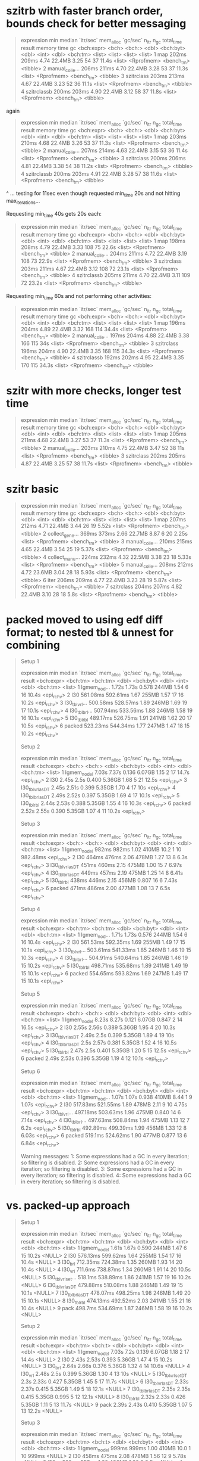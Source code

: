 * szitrb with faster branch order, bounds check for better messaging

#+begin_quote
# A tibble: 4 × 13
  expression      min median `itr/sec` mem_alloc `gc/sec` n_itr  n_gc total_time result memory     time       gc      
  <bch:expr>    <bch> <bch:>     <dbl> <bch:byt>    <dbl> <int> <dbl>   <bch:tm> <list> <list>     <list>     <list>  
1 map           202ms  209ms      4.74    22.4MB     3.25    54    37      11.4s <list> <Rprofmem> <bench_tm> <tibble>
2 manual_colle… 206ms  211ms      4.70    22.4MB     3.28    53    37      11.3s <list> <Rprofmem> <bench_tm> <tibble>
3 szitrclass    203ms  213ms      4.67    22.4MB     3.23    52    36      11.1s <list> <Rprofmem> <bench_tm> <tibble>
4 szitrclassb   200ms  203ms      4.90    22.4MB     3.12    58    37      11.8s <list> <Rprofmem> <bench_tm> <tibble>
#+end_quote

again
#+begin_quote
# A tibble: 4 × 13
  expression      min median `itr/sec` mem_alloc `gc/sec` n_itr  n_gc total_time result memory     time       gc      
  <bch:expr>    <bch> <bch:>     <dbl> <bch:byt>    <dbl> <int> <dbl>   <bch:tm> <list> <list>     <list>     <list>  
1 map           203ms  210ms      4.68    22.4MB     3.26    53    37      11.3s <list> <Rprofmem> <bench_tm> <tibble>
2 manual_colle… 207ms  214ms      4.63    22.4MB     3.15    53    36      11.4s <list> <Rprofmem> <bench_tm> <tibble>
3 szitrclass    200ms  206ms      4.81    22.4MB     3.38    54    38      11.2s <list> <Rprofmem> <bench_tm> <tibble>
4 szitrclassb   200ms  203ms      4.91    22.4MB     3.28    57    38      11.6s <list> <Rprofmem> <bench_tm> <tibble>
#+end_quote
^ ... testing for 11sec even though requested min_time 20s and not hitting max_iterations...

Requesting min_time 40s gets 20s each:
#+begin_quote
# A tibble: 4 × 13
  expression      min median `itr/sec` mem_alloc `gc/sec` n_itr  n_gc total_time result memory     time       gc      
  <bch:expr>    <bch> <bch:>     <dbl> <bch:byt>    <dbl> <int> <dbl>   <bch:tm> <list> <list>     <list>     <list>  
1 map           198ms  208ms      4.79    22.4MB     3.33   108    75      22.6s <list> <Rprofmem> <bench_tm> <tibble>
2 manual_colle… 204ms  211ms      4.72    22.4MB     3.19   108    73      22.9s <list> <Rprofmem> <bench_tm> <tibble>
3 szitrclass    203ms  211ms      4.67    22.4MB     3.12   108    72      23.1s <list> <Rprofmem> <bench_tm> <tibble>
4 szitrclassb   205ms  211ms      4.70    22.4MB     3.11   109    72      23.2s <list> <Rprofmem> <bench_tm> <tibble>
#+end_quote

Requesting min_time 60s and not performing other activities:
#+begin_quote
# A tibble: 4 × 13
  expression      min median `itr/sec` mem_alloc `gc/sec` n_itr  n_gc total_time result memory     time       gc      
  <bch:expr>    <bch> <bch:>     <dbl> <bch:byt>    <dbl> <int> <dbl>   <bch:tm> <list> <list>     <list>     <list>  
1 map           196ms  204ms      4.89    22.4MB     3.32   168   114      34.4s <list> <Rprofmem> <bench_tm> <tibble>
2 manual_colle… 197ms  204ms      4.88    22.4MB     3.38   166   115        34s <list> <Rprofmem> <bench_tm> <tibble>
3 szitrclass    196ms  204ms      4.90    22.4MB     3.35   168   115      34.3s <list> <Rprofmem> <bench_tm> <tibble>
4 szitrclassb   192ms  202ms      4.95    22.4MB     3.35   170   115      34.3s <list> <Rprofmem> <bench_tm> <tibble>
#+end_quote

* szitr with more checks, longer test time

#+begin_quote
# A tibble: 3 × 13
  expression      min median `itr/sec` mem_alloc `gc/sec` n_itr  n_gc total_time result memory     time       gc      
  <bch:expr>    <bch> <bch:>     <dbl> <bch:byt>    <dbl> <int> <dbl>   <bch:tm> <list> <list>     <list>     <list>  
1 map           205ms  211ms      4.68    22.4MB     3.27    53    37      11.3s <list> <Rprofmem> <bench_tm> <tibble>
2 manual_colle… 203ms  210ms      4.75    22.4MB     3.47    52    38        11s <list> <Rprofmem> <bench_tm> <tibble>
3 szitrclass    202ms  205ms      4.87    22.4MB     3.25    57    38      11.7s <list> <Rprofmem> <bench_tm> <tibble>
#+end_quote

* szitr basic

#+begin_quote
# A tibble: 7 × 13
  expression      min median `itr/sec` mem_alloc `gc/sec` n_itr  n_gc total_time result memory     time       gc      
  <bch:expr>    <bch> <bch:>     <dbl> <bch:byt>    <dbl> <int> <dbl>   <bch:tm> <list> <list>     <list>     <list>  
1 map           207ms  212ms      4.71    22.4MB     3.44    26    19      5.52s <list> <Rprofmem> <bench_tm> <tibble>
2 collect_gene… 369ms  373ms      2.66    22.7MB     8.87     6    20      2.25s <list> <Rprofmem> <bench_tm> <tibble>
3 manual_colle… 210ms  215ms      4.65    22.4MB     3.54    25    19      5.37s <list> <Rprofmem> <bench_tm> <tibble>
4 collect_manu… 224ms  232ms      4.32    22.5MB     3.38    23    18      5.33s <list> <Rprofmem> <bench_tm> <tibble>
5 manual_colle… 208ms  212ms      4.72    23.6MB     3.04    28    18      5.93s <list> <Rprofmem> <bench_tm> <tibble>
6 iter          206ms  209ms      4.77    22.4MB     3.23    28    19      5.87s <list> <Rprofmem> <bench_tm> <tibble>
7 szitrclass    204ms  207ms      4.82    22.4MB     3.10    28    18       5.8s <list> <Rprofmem> <bench_tm> <tibble>
#+end_quote

* packed moved to using edf diff format; to nested tbl & unnest for combining

#+begin_quote
Setup 1
# A tibble: 6 × 13
  expression       min   median `itr/sec` mem_alloc `gc/sec` n_itr  n_gc total_time result    
  <bch:expr>  <bch:tm> <bch:tm>     <dbl> <bch:byt>    <dbl> <int> <dbl>   <bch:tm> <list>    
1 lgmem_no_d…    1.72s    1.73s     0.578     244MB     1.54     6    16      10.4s <epi_rchv>
2 l30         561.08ms 592.61ms     1.67      255MB     1.57    17    16      10.2s <epi_rchv>
3 l30_tblvrl… 500.58ms 528.57ms     1.89      246MB     1.69    19    17      10.1s <epi_rchv>
4 l30_tblbrl… 507.94ms 533.56ms     1.88      246MB     1.58    19    16      10.1s <epi_rchv>
5 l30_tblrbl  489.17ms 526.75ms     1.91      241MB     1.62    20    17      10.5s <epi_rchv>
6 packed      523.23ms 544.34ms     1.77      247MB     1.47    18    15      10.2s <epi_rchv>
# ℹ 3 more variables: memory <list>, time <list>, gc <list>
Setup 2
# A tibble: 6 × 13
  expression         min median `itr/sec` mem_alloc `gc/sec` n_itr  n_gc total_time result    
  <bch:expr>      <bch:> <bch:>     <dbl> <bch:byt>    <dbl> <int> <dbl>   <bch:tm> <list>    
1 lgmem_no_del     7.03s  7.37s     0.136    6.07GB     1.15     2    17      14.7s <epi_rchv>
2 l30              2.45s   2.5s     0.400    5.36GB     1.68     5    21      12.5s <epi_rchv>
3 l30_tblvrl_asDT  2.45s  2.51s     0.399    5.35GB     1.70     4    17        10s <epi_rchv>
4 l30_tblbrl_asDT  2.49s  2.52s     0.397    5.35GB     1.69     4    17      10.1s <epi_rchv>
5 l30_tblrbl       2.44s  2.53s     0.388    5.35GB     1.55     4    16      10.3s <epi_rchv>
6 packed           2.52s  2.55s     0.390    5.35GB     1.07     4    11      10.2s <epi_rchv>
# ℹ 3 more variables: memory <list>, time <list>, gc <list>
Setup 3
# A tibble: 6 × 13
  expression         min median `itr/sec` mem_alloc `gc/sec` n_itr  n_gc total_time result    
  <bch:expr>      <bch:> <bch:>     <dbl> <bch:byt>    <dbl> <int> <dbl>   <bch:tm> <list>    
1 lgmem_no_del     982ms  982ms      1.02     410MB   10.2       1    10   982.48ms <epi_rchv>
2 l30              464ms  476ms      2.06     478MB    1.27     13     8       6.3s <epi_rchv>
3 l30_tblvrl_asDT  451ms  460ms      2.15     475MB    1.00     15     7      6.97s <epi_rchv>
4 l30_tblbrl_asDT  449ms  457ms      2.19     475MB    1.25     14     8      6.41s <epi_rchv>
5 l30_tblrbl       438ms  446ms      2.15     456MB    0.807    16     6      7.43s <epi_rchv>
6 packed           471ms  486ms      2.00     477MB    1.08     13     7       6.5s <epi_rchv>
# ℹ 3 more variables: memory <list>, time <list>, gc <list>
Setup 4
# A tibble: 6 × 13
  expression       min   median `itr/sec` mem_alloc `gc/sec` n_itr  n_gc total_time result    
  <bch:expr>  <bch:tm> <bch:tm>     <dbl> <bch:byt>    <dbl> <int> <dbl>   <bch:tm> <list>    
1 lgmem_no_d…    1.71s    1.73s     0.576     244MB     1.54     6    16      10.4s <epi_rchv>
2 l30         561.53ms 592.35ms     1.69      255MB     1.49    17    15      10.1s <epi_rchv>
3 l30_tblvrl… 503.61ms 541.33ms     1.85      246MB     1.46    19    15      10.3s <epi_rchv>
4 l30_tblbrl… 504.91ms 540.64ms     1.85      246MB     1.46    19    15      10.2s <epi_rchv>
5 l30_tblrbl  498.71ms 535.68ms     1.89      241MB     1.49    19    15      10.1s <epi_rchv>
6 packed      554.65ms 593.82ms     1.69      247MB     1.49    17    15      10.1s <epi_rchv>
# ℹ 3 more variables: memory <list>, time <list>, gc <list>
Setup 5
# A tibble: 6 × 13
  expression         min median `itr/sec` mem_alloc `gc/sec` n_itr  n_gc total_time result    
  <bch:expr>      <bch:> <bch:>     <dbl> <bch:byt>    <dbl> <int> <dbl>   <bch:tm> <list>    
1 lgmem_no_del     8.23s  8.27s     0.121    6.07GB    0.847     2    14      16.5s <epi_rchv>
2 l30              2.55s  2.56s     0.389    5.36GB    1.95      4    20      10.3s <epi_rchv>
3 l30_tblvrl_asDT  2.49s   2.5s     0.399    5.35GB    1.89      4    19        10s <epi_rchv>
4 l30_tblbrl_asDT   2.5s  2.57s     0.381    5.35GB    1.52      4    16      10.5s <epi_rchv>
5 l30_tblrbl       2.47s   2.5s     0.401    5.35GB    1.20      5    15      12.5s <epi_rchv>
6 packed           2.49s  2.53s     0.396    5.35GB    1.19      4    12      10.1s <epi_rchv>
# ℹ 3 more variables: memory <list>, time <list>, gc <list>
Setup 6
# A tibble: 6 × 13
  expression       min   median `itr/sec` mem_alloc `gc/sec` n_itr  n_gc total_time result    
  <bch:expr>  <bch:tm> <bch:tm>     <dbl> <bch:byt>    <dbl> <int> <dbl>   <bch:tm> <list>    
1 lgmem_no_d…    1.07s    1.07s     0.938     410MB    8.44      1     9      1.07s <epi_rchv>
2 l30         517.83ms 521.55ms     1.89      478MB    2.11      9    10      4.75s <epi_rchv>
3 l30_tblvrl… 497.18ms 503.63ms     1.96      475MB    0.840    14     6      7.14s <epi_rchv>
4 l30_tblbrl… 497.63ms 508.84ms     1.94      475MB    1.13     12     7       6.2s <epi_rchv>
5 l30_tblrbl  492.89ms 499.39ms     1.99      456MB    1.33     12     8      6.03s <epi_rchv>
6 packed       519.1ms 524.62ms     1.90      477MB    0.877    13     6      6.84s <epi_rchv>
# ℹ 3 more variables: memory <list>, time <list>, gc <list>
Warning messages:
1: Some expressions had a GC in every iteration; so filtering is disabled. 
2: Some expressions had a GC in every iteration; so filtering is disabled. 
3: Some expressions had a GC in every iteration; so filtering is disabled. 
4: Some expressions had a GC in every iteration; so filtering is disabled. 
#+end_quote

* vs. packed-up approach

#+begin_quote
Setup 1
# A tibble: 9 × 13
  expression           min   median `itr/sec` mem_alloc `gc/sec` n_itr  n_gc total_time result
  <bch:expr>      <bch:tm> <bch:tm>     <dbl> <bch:byt>    <dbl> <int> <dbl>   <bch:tm> <list>
1 lgmem_no_del       1.61s    1.67s     0.590     244MB     1.47     6    15      10.2s <NULL>
2 l30             576.13ms 599.62ms     1.64      255MB     1.54    17    16      10.4s <NULL>
3 l30_brl         712.35ms 724.38ms     1.35      260MB     1.93    14    20      10.4s <NULL>
4 l30_vrl          711.6ms 738.87ms     1.34      260MB     1.91    14    20      10.5s <NULL>
5 l30_tblvrl_set…  518.1ms 538.89ms     1.86      241MB     1.57    19    16      10.2s <NULL>
6 l30_tblvrl_asDT 479.88ms 510.08ms     1.88      246MB     1.49    19    15      10.1s <NULL>
7 l30_tblbrl_asDT 478.07ms 498.25ms     1.98      246MB     1.49    20    15      10.1s <NULL>
8 l30_tblrbl      474.13ms 492.52ms     2.03      241MB     1.55    21    16      10.4s <NULL>
9 pack             498.7ms 534.69ms     1.87      246MB     1.58    19    16      10.2s <NULL>
# ℹ 3 more variables: memory <list>, time <list>, gc <list>
Setup 2
# A tibble: 9 × 13
  expression            min  median `itr/sec` mem_alloc `gc/sec` n_itr  n_gc total_time result
  <bch:expr>       <bch:tm> <bch:t>     <dbl> <bch:byt>    <dbl> <int> <dbl>   <bch:tm> <list>
1 lgmem_no_del        7.03s    7.2s     0.139    6.07GB    1.18      2    17      14.4s <NULL>
2 l30                 2.43s   2.53s     0.393    5.36GB    1.47      4    15      10.2s <NULL>
3 l30_brl             2.64s   2.66s     0.376    5.36GB    1.32      4    14      10.6s <NULL>
4 l30_vrl             2.48s    2.5s     0.399    5.36GB    1.30      4    13        10s <NULL>
5 l30_tblvrl_setDT     2.3s   2.33s     0.427    5.35GB    1.45      5    17      11.7s <NULL>
6 l30_tblvrl_asDT     2.33s   2.37s     0.415    5.35GB    1.49      5    18      12.1s <NULL>
7 l30_tblbrl_asDT     2.35s   2.35s     0.415    5.35GB    0.995     5    12      12.1s <NULL>
8 l30_tblrbl          2.32s   2.33s     0.426    5.35GB    1.11      5    13      11.7s <NULL>
9 pack                2.39s   2.43s     0.410    5.35GB    1.07      5    13      12.2s <NULL>
# ℹ 3 more variables: memory <list>, time <list>, gc <list>
Setup 3
# A tibble: 9 × 13
  expression            min  median `itr/sec` mem_alloc `gc/sec` n_itr  n_gc total_time result
  <bch:expr>       <bch:tm> <bch:t>     <dbl> <bch:byt>    <dbl> <int> <dbl>   <bch:tm> <list>
1 lgmem_no_del        999ms   999ms      1.00     410MB   10.0       1    10      999ms <NULL>
2 l30                 458ms   475ms      2.08     478MB    1.56     12     9      5.78s <NULL>
3 l30_brl             528ms   557ms      1.80     496MB    1.80      9     9         5s <NULL>
4 l30_vrl             536ms   552ms      1.79     496MB    1.79      9     9      5.03s <NULL>
5 l30_tblvrl_setDT    450ms   470ms      2.13     456MB    0.996    15     7      7.03s <NULL>
6 l30_tblvrl_asDT     448ms   460ms      2.14     475MB    0.854    15     6      7.02s <NULL>
7 l30_tblbrl_asDT     444ms   461ms      2.17     475MB    0.814    16     6      7.38s <NULL>
8 l30_tblrbl          427ms   445ms      2.24     456MB    0.839    16     6      7.15s <NULL>
9 pack                442ms   453ms      2.15     475MB    0.807    16     6      7.44s <NULL>
# ℹ 3 more variables: memory <list>, time <list>, gc <list>
Setup 4
# A tibble: 9 × 13
  expression           min   median `itr/sec` mem_alloc `gc/sec` n_itr  n_gc total_time result
  <bch:expr>       <bch:t> <bch:tm>     <dbl> <bch:byt>    <dbl> <int> <dbl>   <bch:tm> <list>
1 lgmem_no_del        1.7s    1.76s     0.568     244MB     1.61     6    17      10.6s <NULL>
2 l30              585.6ms 592.15ms     1.68      255MB     1.68    17    17      10.1s <NULL>
3 l30_brl            695ms 751.87ms     1.28      260MB     1.77    13    18      10.2s <NULL>
4 l30_vrl          723.9ms 737.91ms     1.34      260MB     1.81    14    19      10.5s <NULL>
5 l30_tblvrl_setDT 517.7ms 552.59ms     1.80      241MB     1.52    19    16      10.5s <NULL>
6 l30_tblvrl_asDT  521.2ms  551.7ms     1.81      246MB     1.43    19    15      10.5s <NULL>
7 l30_tblbrl_asDT    526ms    580ms     1.74      246MB     1.35    18    14      10.4s <NULL>
8 l30_tblrbl       479.9ms  510.8ms     1.96      241MB     1.47    20    15      10.2s <NULL>
9 pack             509.4ms 541.13ms     1.85      246MB     1.56    19    16      10.3s <NULL>
# ℹ 3 more variables: memory <list>, time <list>, gc <list>
#+end_quote

* changing to actually potentially have all-tbl list not with data.table mixed in

#+begin_quote
Setup 1
# A tibble: 8 × 13
  expression           min   median `itr/sec` mem_alloc `gc/sec` n_itr  n_gc total_time result
  <bch:expr>      <bch:tm> <bch:tm>     <dbl> <bch:byt>    <dbl> <int> <dbl>   <bch:tm> <list>
1 lgmem_no_del       1.74s    1.79s     0.557     244MB     1.39     6    15      10.8s <NULL>
2 l30             565.16ms 605.95ms     1.64      255MB     1.45    17    15      10.4s <NULL>
3 l30_brl         729.13ms 773.78ms     1.29      260MB     1.78    13    18      10.1s <NULL>
4 l30_vrl         731.55ms 763.84ms     1.31      260MB     1.87    14    20      10.7s <NULL>
5 l30_tblvrl_set… 519.58ms  544.6ms     1.81      242MB     1.52    19    16      10.5s <NULL>
6 l30_tblvrl_asDT 533.08ms 570.49ms     1.74      246MB     1.45    18    15      10.3s <NULL>
7 l30_tblbrl_asDT 510.42ms 540.29ms     1.78      246MB     1.38    18    14      10.1s <NULL>
8 l30_tblrbl      471.57ms 514.28ms     1.93      241MB     1.35    20    14      10.4s <NULL>
# ℹ 3 more variables: memory <list>, time <list>, gc <list>
Setup 2
# A tibble: 8 × 13
  expression            min  median `itr/sec` mem_alloc `gc/sec` n_itr  n_gc total_time result
  <bch:expr>       <bch:tm> <bch:t>     <dbl> <bch:byt>    <dbl> <int> <dbl>   <bch:tm> <list>
1 lgmem_no_del        7.13s   7.51s     0.133    6.07GB    0.999     2    15        15s <NULL>
2 l30                  2.7s   2.78s     0.359    5.36GB    1.89      4    21      11.1s <NULL>
3 l30_brl              2.6s   2.67s     0.363    5.36GB    1.36      4    15        11s <NULL>
4 l30_vrl             2.63s   2.74s     0.359    5.36GB    1.26      4    14      11.1s <NULL>
5 l30_tblvrl_setDT    2.42s   2.48s     0.399    5.35GB    1.50      4    15        10s <NULL>
6 l30_tblvrl_asDT     2.52s   2.65s     0.381    5.35GB    1.43      4    15      10.5s <NULL>
7 l30_tblbrl_asDT     2.53s   2.63s     0.380    5.35GB    1.33      4    14      10.5s <NULL>
8 l30_tblrbl          2.48s   2.81s     0.358    5.35GB    1.25      4    14      11.2s <NULL>
# ℹ 3 more variables: memory <list>, time <list>, gc <list>
Setup 3
# A tibble: 8 × 13
  expression           min   median `itr/sec` mem_alloc `gc/sec` n_itr  n_gc total_time result
  <bch:expr>      <bch:tm> <bch:tm>     <dbl> <bch:byt>    <dbl> <int> <dbl>   <bch:tm> <list>
1 lgmem_no_del       1.12s    1.12s     0.894     410MB    8.04      1     9      1.12s <NULL>
2 l30              494.9ms 552.22ms     1.84      478MB    1.84      9     9       4.9s <NULL>
3 l30_brl         532.73ms 569.73ms     1.73      496MB    1.73      9     9      5.21s <NULL>
4 l30_vrl         536.82ms 582.52ms     1.71      496MB    1.52      9     8      5.27s <NULL>
5 l30_tblvrl_set… 449.43ms  481.9ms     2.07      456MB    1.04     14     7      6.76s <NULL>
6 l30_tblvrl_asDT 450.55ms  490.6ms     2.06      475MB    0.825    15     6      7.28s <NULL>
7 l30_tblbrl_asDT 452.16ms 471.51ms     2.09      475MB    0.837    15     6      7.17s <NULL>
8 l30_tblrbl      437.13ms 484.39ms     2.06      456MB    1.03     14     7       6.8s <NULL>
# ℹ 3 more variables: memory <list>, time <list>, gc <list>
Setup 4
# A tibble: 8 × 13
  expression           min   median `itr/sec` mem_alloc `gc/sec` n_itr  n_gc total_time result
  <bch:expr>      <bch:tm> <bch:tm>     <dbl> <bch:byt>    <dbl> <int> <dbl>   <bch:tm> <list>
1 lgmem_no_del       1.67s    1.72s     0.578     244MB     1.44     6    15      10.4s <NULL>
2 l30             572.89ms 611.21ms     1.63      255MB     1.44    17    15      10.4s <NULL>
3 l30_brl         723.36ms 763.42ms     1.31      260MB     1.88    14    20      10.7s <NULL>
4 l30_vrl         728.88ms 760.01ms     1.31      260MB     1.77    14    19      10.7s <NULL>
5 l30_tblvrl_set…  536.6ms  586.1ms     1.73      241MB     1.44    18    15      10.4s <NULL>
6 l30_tblvrl_asDT 518.68ms  551.2ms     1.82      246MB     1.53    19    16      10.5s <NULL>
7 l30_tblbrl_asDT 519.14ms 555.52ms     1.73      246MB     1.35    18    14      10.4s <NULL>
8 l30_tblrbl      491.07ms 515.56ms     1.95      241MB     1.46    20    15      10.3s <NULL>
# ℹ 3 more variables: memory <list>, time <list>, gc <list>
Setup 5
# A tibble: 8 × 13
  expression            min  median `itr/sec` mem_alloc `gc/sec` n_itr  n_gc total_time result
  <bch:expr>       <bch:tm> <bch:t>     <dbl> <bch:byt>    <dbl> <int> <dbl>   <bch:tm> <list>
1 lgmem_no_del        8.26s   8.33s     0.120    6.07GB     1.02     2    17      16.7s <NULL>
2 l30                 2.47s   2.48s     0.388    5.36GB     1.16     4    12      10.3s <NULL>
3 l30_brl             2.58s   2.65s     0.378    5.36GB     1.23     4    13      10.6s <NULL>
4 l30_vrl             2.56s   2.57s     0.388    5.36GB     1.16     4    12      10.3s <NULL>
5 l30_tblvrl_setDT    2.37s   2.41s     0.413    5.35GB     1.16     5    14      12.1s <NULL>
6 l30_tblvrl_asDT      2.4s   2.42s     0.412    5.35GB     1.32     5    16      12.1s <NULL>
7 l30_tblbrl_asDT     2.39s   2.41s     0.415    5.35GB     1.24     5    15      12.1s <NULL>
8 l30_tblrbl           2.4s   2.42s     0.414    5.35GB     1.24     5    15      12.1s <NULL>
# ℹ 3 more variables: memory <list>, time <list>, gc <list>
Setup 6
# A tibble: 8 × 13
  expression           min   median `itr/sec` mem_alloc `gc/sec` n_itr  n_gc total_time result
  <bch:expr>      <bch:tm> <bch:tm>     <dbl> <bch:byt>    <dbl> <int> <dbl>   <bch:tm> <list>
1 lgmem_no_del       1.05s    1.05s     0.952     410MB    8.57      1     9      1.05s <NULL>
2 l30                510ms  526.4ms     1.90      478MB    1.11     12     7      6.33s <NULL>
3 l30_brl         571.42ms 578.04ms     1.72      496MB    1.53      9     8      5.24s <NULL>
4 l30_vrl         568.64ms 586.33ms     1.70      496MB    1.51      9     8      5.29s <NULL>
5 l30_tblvrl_set… 489.93ms 501.31ms     1.96      456MB    0.654    15     5      7.65s <NULL>
6 l30_tblvrl_asDT 499.66ms 520.01ms     1.89      475MB    0.873    13     6      6.88s <NULL>
7 l30_tblbrl_asDT 498.53ms 513.29ms     1.94      475MB    1.13     12     7      6.18s <NULL>
8 l30_tblrbl      485.27ms 496.11ms     2.00      456MB    0.857    14     6         7s <NULL>
# ℹ 3 more variables: memory <list>, time <list>, gc <list>
Warning messages:
1: Some expressions had a GC in every iteration; so filtering is disabled. 
2: Some expressions had a GC in every iteration; so filtering is disabled. 
3: Some expressions had a GC in every iteration; so filtering is disabled. 
4: Some expressions had a GC in every iteration; so filtering is disabled. 
#+end_quote

* vs. rbindlist(dtbl as first entry + rest dtbl/tbl list)

(though maybe less proper in some cases)

#+begin_quote
Setup 1
# A tibble: 8 × 13
  expression           min   median `itr/sec` mem_alloc `gc/sec` n_itr  n_gc total_time result
  <bch:expr>      <bch:tm> <bch:tm>     <dbl> <bch:byt>    <dbl> <int> <dbl>   <bch:tm> <list>
1 lgmem_no_del       1.78s    1.81s     0.554     244MB     1.57     6    17      10.8s <NULL>
2 l30             603.39ms 612.06ms     1.58      255MB     1.68    16    17      10.1s <NULL>
3 l30_brl         738.96ms 832.74ms     1.15      277MB     2.01    12    21      10.4s <NULL>
4 l30_vrl         724.55ms 762.61ms     1.28      277MB     1.77    13    18      10.1s <NULL>
5 l30_tblvrl_set… 490.33ms 529.38ms     1.84      241MB     1.45    19    15      10.4s <NULL>
6 l30_tblvrl_asDT 497.67ms  533.4ms     1.87      246MB     1.38    19    14      10.2s <NULL>
7 l30_tblbrl_asDT 513.04ms  550.9ms     1.77      241MB     1.47    18    15      10.2s <NULL>
8 l30_tblrbl      498.06ms 531.42ms     1.85      241MB     1.37    19    14      10.2s <NULL>
# ℹ 3 more variables: memory <list>, time <list>, gc <list>
Setup 2
# A tibble: 8 × 13
  expression            min  median `itr/sec` mem_alloc `gc/sec` n_itr  n_gc total_time result
  <bch:expr>       <bch:tm> <bch:t>     <dbl> <bch:byt>    <dbl> <int> <dbl>   <bch:tm> <list>
1 lgmem_no_del        7.26s   7.54s     0.133    6.07GB     1.06     2    16      15.1s <NULL>
2 l30                 2.46s   2.49s     0.398    5.36GB     1.79     4    18      10.1s <NULL>
3 l30_brl             2.52s   2.62s     0.378    5.38GB     1.80     4    19      10.6s <NULL>
4 l30_vrl             2.46s    2.6s     0.381    5.38GB     1.24     4    13      10.5s <NULL>
5 l30_tblvrl_setDT    2.27s   2.33s     0.429    5.35GB     1.29     5    15      11.6s <NULL>
6 l30_tblvrl_asDT     2.27s   2.28s     0.440    5.35GB     1.32     5    15      11.4s <NULL>
7 l30_tblbrl_asDT     2.27s   2.28s     0.438    5.35GB     1.31     5    15      11.4s <NULL>
8 l30_tblrbl          2.27s   2.29s     0.438    5.35GB     1.31     5    15      11.4s <NULL>
# ℹ 3 more variables: memory <list>, time <list>, gc <list>
Setup 3
# A tibble: 8 × 13
  expression            min  median `itr/sec` mem_alloc `gc/sec` n_itr  n_gc total_time result
  <bch:expr>       <bch:tm> <bch:t>     <dbl> <bch:byt>    <dbl> <int> <dbl>   <bch:tm> <list>
1 lgmem_no_del        888ms   900ms      1.11     410MB    1.11     12    12      10.8s <NULL>
2 l30                 438ms   465ms      2.06     478MB    0.588    21     6      10.2s <NULL>
3 l30_brl             509ms   537ms      1.79     503MB    0.895    18     9      10.1s <NULL>
4 l30_vrl             507ms   563ms      1.78     503MB    0.892    18     9      10.1s <NULL>
5 l30_tblvrl_setDT    436ms   479ms      2.05     456MB    0.488    21     5      10.2s <NULL>
6 l30_tblvrl_asDT     434ms   486ms      2.03     475MB    0.677    21     7      10.3s <NULL>
7 l30_tblbrl_asDT     432ms   469ms      2.15     456MB    0.683    22     7      10.2s <NULL>
8 l30_tblrbl          423ms   458ms      2.16     456MB    0.588    22     6      10.2s <NULL>
# ℹ 3 more variables: memory <list>, time <list>, gc <list>
Setup 4
# A tibble: 8 × 13
  expression           min   median `itr/sec` mem_alloc `gc/sec` n_itr  n_gc total_time result
  <bch:expr>      <bch:tm> <bch:tm>     <dbl> <bch:byt>    <dbl> <int> <dbl>   <bch:tm> <list>
1 lgmem_no_del       1.72s    1.79s     0.540     244MB     1.26     6    14      11.1s <NULL>
2 l30             546.09ms 615.14ms     1.62      255MB     1.43    17    15      10.5s <NULL>
3 l30_brl         730.89ms 787.18ms     1.20      277MB     1.67    13    18      10.8s <NULL>
4 l30_vrl         770.38ms 831.15ms     1.17      277MB     1.66    12    17      10.3s <NULL>
5 l30_tblvrl_set… 533.04ms  574.3ms     1.75      241MB     1.36    18    14      10.3s <NULL>
6 l30_tblvrl_asDT 553.63ms 595.81ms     1.67      246MB     1.37    17    14      10.2s <NULL>
7 l30_tblbrl_asDT 496.61ms 582.45ms     1.72      241MB     1.34    18    14      10.4s <NULL>
8 l30_tblrbl       494.7ms 567.46ms     1.75      241MB     1.26    18    13      10.3s <NULL>
# ℹ 3 more variables: memory <list>, time <list>, gc <list>
Setup 5
# A tibble: 8 × 13
  expression            min  median `itr/sec` mem_alloc `gc/sec` n_itr  n_gc total_time result
  <bch:expr>       <bch:tm> <bch:t>     <dbl> <bch:byt>    <dbl> <int> <dbl>   <bch:tm> <list>
1 lgmem_no_del        8.51s   8.61s     0.116    6.07GB    0.929     2    16      17.2s <NULL>
2 l30                 2.64s   2.74s     0.356    5.36GB    2.14      4    24      11.2s <NULL>
3 l30_brl             2.73s   2.82s     0.356    5.38GB    1.16      4    13      11.2s <NULL>
4 l30_vrl             2.87s   2.91s     0.342    5.38GB    1.11      4    13      11.7s <NULL>
5 l30_tblvrl_setDT    2.48s   2.52s     0.393    5.35GB    1.28      4    13      10.2s <NULL>
6 l30_tblvrl_asDT      2.3s   2.36s     0.409    5.35GB    1.31      5    16      12.2s <NULL>
7 l30_tblbrl_asDT      2.4s    2.6s     0.389    5.35GB    1.27      4    13      10.3s <NULL>
8 l30_tblrbl          2.38s   2.41s     0.414    5.35GB    1.33      5    16      12.1s <NULL>
# ℹ 3 more variables: memory <list>, time <list>, gc <list>
Setup 6
# A tibble: 8 × 13
  expression            min  median `itr/sec` mem_alloc `gc/sec` n_itr  n_gc total_time result
  <bch:expr>       <bch:tm> <bch:t>     <dbl> <bch:byt>    <dbl> <int> <dbl>   <bch:tm> <list>
1 lgmem_no_del        986ms   986ms      1.01     410MB    9.12      1     9   986.38ms <NULL>
2 l30                 487ms   492ms      2.03     478MB    2.25      9    10      4.44s <NULL>
3 l30_brl             556ms   560ms      1.77     503MB    1.42     10     8      5.64s <NULL>
4 l30_vrl             556ms   559ms      1.77     503MB    1.77      9     9      5.08s <NULL>
5 l30_tblvrl_setDT    473ms   486ms      2.03     456MB    1.01     14     7      6.91s <NULL>
6 l30_tblvrl_asDT     485ms   515ms      1.88     475MB    0.672    14     5      7.44s <NULL>
7 l30_tblbrl_asDT     486ms   527ms      1.91     456MB    1.11     12     7       6.3s <NULL>
8 l30_tblrbl          473ms   478ms      2.04     456MB    0.875    14     6      6.86s <NULL>
# ℹ 3 more variables: memory <list>, time <list>, gc <list>
Warning messages:
1: Some expressions had a GC in every iteration; so filtering is disabled. 
2: Some expressions had a GC in every iteration; so filtering is disabled. 
3: Some expressions had a GC in every iteration; so filtering is disabled. 
4: Some expressions had a GC in every iteration; so filtering is disabled. 
5: Some expressions had a GC in every iteration; so filtering is disabled. 
#+end_quote

* vec_c -> vec_rbind truncated (dtbl as first entry + rest dtbl/tbl list)

#+begin_quote
Setup 1
# A tibble: 7 × 13
  expression           min   median `itr/sec` mem_alloc `gc/sec` n_itr  n_gc total_time result
  <bch:expr>       <bch:t> <bch:tm>     <dbl> <bch:byt>    <dbl> <int> <dbl>   <bch:tm> <list>
1 lgmem_no_del        1.6s    1.65s     0.608     244MB     1.56     7    18      11.5s <NULL>
2 mod_l30          545.2ms 579.85ms     1.70      255MB     1.51    18    16      10.6s <NULL>
3 mod_l30_brl      708.4ms 734.04ms     1.37      277MB     1.96    14    20      10.2s <NULL>
4 mod_l30_tblbrl_… 470.2ms 500.99ms     1.97      242MB     1.67    20    17      10.2s <NULL>
5 mod_l30_vrl        774ms 814.27ms     1.24      277MB     1.81    13    19      10.5s <NULL>
6 mod_l30_tblvrl_…   480ms 510.26ms     1.89      241MB     1.49    19    15      10.1s <NULL>
7 mod_l30_tblvrl_… 466.6ms 518.47ms     1.87      246MB     1.58    19    16      10.2s <NULL>
# ℹ 3 more variables: memory <list>, time <list>, gc <list>
Setup 2
# A tibble: 7 × 13
  expression             min median `itr/sec` mem_alloc `gc/sec` n_itr  n_gc total_time result
  <bch:expr>           <bch> <bch:>     <dbl> <bch:byt>    <dbl> <int> <dbl>   <bch:tm> <list>
1 lgmem_no_del         7.03s  7.15s     0.140    6.07GB    0.420     2     6      14.3s <NULL>
2 mod_l30              2.45s  2.66s     0.375    5.36GB    0.375     4     4      10.7s <NULL>
3 mod_l30_brl          2.68s  2.76s     0.363    5.38GB    0.544     4     6        11s <NULL>
4 mod_l30_tblbrl_asDT  2.49s  2.56s     0.390    5.35GB    0.293     4     3      10.2s <NULL>
5 mod_l30_vrl          2.57s   2.7s     0.373    5.38GB    0.560     4     6      10.7s <NULL>
6 mod_l30_tblvrl_setDT 2.38s  2.42s     0.411    5.35GB    0.411     5     5      12.2s <NULL>
7 mod_l30_tblvrl_asDT  2.34s  2.42s     0.412    5.35GB    0.330     5     4      12.1s <NULL>
# ℹ 3 more variables: memory <list>, time <list>, gc <list>
Setup 3
# A tibble: 7 × 13
  expression             min median `itr/sec` mem_alloc `gc/sec` n_itr  n_gc total_time result
  <bch:expr>           <bch> <bch:>     <dbl> <bch:byt>    <dbl> <int> <dbl>   <bch:tm> <list>
1 lgmem_no_del         945ms  961ms      1.03     410MB    1.13     11    12      10.6s <NULL>
2 mod_l30              447ms  474ms      2.01     478MB    0.669    21     7      10.5s <NULL>
3 mod_l30_brl          513ms  530ms      1.86     503MB    0.883    19     9      10.2s <NULL>
4 mod_l30_tblbrl_asDT  428ms  448ms      2.17     456MB    0.592    22     6      10.1s <NULL>
5 mod_l30_vrl          517ms  553ms      1.79     503MB    0.795    18     8      10.1s <NULL>
6 mod_l30_tblvrl_setDT 437ms  457ms      2.19     456MB    0.598    22     6        10s <NULL>
7 mod_l30_tblvrl_asDT  432ms  463ms      2.14     475MB    0.583    22     6      10.3s <NULL>
# ℹ 3 more variables: memory <list>, time <list>, gc <list>
Setup 4
# A tibble: 7 × 13
  expression           min   median `itr/sec` mem_alloc `gc/sec` n_itr  n_gc total_time result
  <bch:expr>      <bch:tm> <bch:tm>     <dbl> <bch:byt>    <dbl> <int> <dbl>   <bch:tm> <list>
1 lgmem_no_del       1.73s    1.76s     0.565     245MB     1.41     6    15      10.6s <NULL>
2 mod_l30          567.8ms 606.67ms     1.63      255MB     1.44    17    15      10.4s <NULL>
3 mod_l30_brl     730.23ms 791.71ms     1.21      277MB     1.68    13    18      10.7s <NULL>
4 mod_l30_tblbrl… 493.59ms  519.8ms     1.91      241MB     1.52    20    16      10.5s <NULL>
5 mod_l30_vrl     729.41ms 741.23ms     1.34      277MB     1.82    14    19      10.5s <NULL>
6 mod_l30_tblvrl… 491.27ms 520.46ms     1.94      241MB     1.55    20    16      10.3s <NULL>
7 mod_l30_tblvrl… 499.97ms 549.66ms     1.77      246MB     1.38    18    14      10.2s <NULL>
# ℹ 3 more variables: memory <list>, time <list>, gc <list>
#+end_quote

* partial 7, rbindlist alternatives (dtbl as first entry + rest dtbl/tbl list)

#+begin_quote
Setup 1
# A tibble: 7 × 13
  expression           min   median `itr/sec` mem_alloc `gc/sec` n_itr  n_gc total_time result
  <bch:expr>      <bch:tm> <bch:tm>     <dbl> <bch:byt>    <dbl> <int> <dbl>   <bch:tm> <list>
1 lgmem_no_del       1.54s    1.55s     0.643     244MB     1.65     7    18      10.9s <NULL>
2 mod_l30         513.92ms 544.45ms     1.84      255MB     1.65    19    17      10.3s <NULL>
3 mod_l30_brl     704.62ms 741.22ms     1.34      277MB     2.02    14    21      10.4s <NULL>
4 mod_l30_tblbrl… 464.36ms 502.79ms     1.98      241MB     1.69    20    17      10.1s <NULL>
5 mod_l30_vcl     710.77ms 740.73ms     1.35      277MB     2.02    14    21      10.4s <NULL>
6 mod_l30_tblvcl… 456.32ms 492.72ms     1.95      241MB     1.56    20    16      10.2s <NULL>
7 mod_l30_tblvcl…  451.9ms 478.74ms     2.09      246MB     1.49    21    15      10.1s <NULL>
# ℹ 3 more variables: memory <list>, time <list>, gc <list>
Setup 2
  C-c C-c  C-c C-c  C-c C-c# A tibble: 7 × 13
  expression             min median `itr/sec` mem_alloc `gc/sec` n_itr  n_gc total_time result
  <bch:expr>           <bch> <bch:>     <dbl> <bch:byt>    <dbl> <int> <dbl>   <bch:tm> <list>
1 lgmem_no_del          7.3s  7.62s     0.131    6.07GB    0.984     2    15      15.2s <NULL>
2 mod_l30               2.3s  2.35s     0.413    5.36GB    1.41      5    17      12.1s <NULL>
3 mod_l30_brl          2.53s  2.59s     0.384    5.38GB    1.34      4    14      10.4s <NULL>
4 mod_l30_tblbrl_asDT   2.3s  2.34s     0.426    5.35GB    1.45      5    17      11.7s <NULL>
5 mod_l30_vcl          2.41s  2.43s     0.398    5.37GB    1.10      4    11        10s <NULL>
6 mod_l30_tblvcl_setDT 2.41s  2.43s     0.398    5.35GB    0.697     4     7        10s <NULL>
7 mod_l30_tblvcl_asDT  2.41s  2.43s     0.398    5.35GB    0         4     0        10s <NULL>
# ℹ 3 more variables: memory <list>, time <list>, gc <list>
Setup 3
# A tibble: 7 × 13
  expression             min median `itr/sec` mem_alloc `gc/sec` n_itr  n_gc total_time result
  <bch:expr>           <bch> <bch:>     <dbl> <bch:byt>    <dbl> <int> <dbl>   <bch:tm> <list>
1 lgmem_no_del         889ms  906ms      1.09     410MB    1.09     11    11      10.1s <NULL>
2 mod_l30              436ms  466ms      2.15     478MB    0.683    22     7      10.2s <NULL>
3 mod_l30_brl          520ms  552ms      1.79     503MB    0.896    18     9        10s <NULL>
4 mod_l30_tblbrl_asDT  425ms  458ms      2.14     456MB    0.682    22     7      10.3s <NULL>
5 mod_l30_vcl          512ms  539ms      1.84     503MB    0.971    19    10      10.3s <NULL>
6 mod_l30_tblvcl_setDT 428ms  453ms      2.17     456MB    0.690    22     7      10.1s <NULL>
7 mod_l30_tblvcl_asDT  427ms  452ms      2.20     475MB    0.599    22     6        10s <NULL>
# ℹ 3 more variables: memory <list>, time <list>, gc <list>
Setup 4
# A tibble: 7 × 13
  expression           min   median `itr/sec` mem_alloc `gc/sec` n_itr  n_gc total_time result
  <bch:expr>      <bch:tm> <bch:tm>     <dbl> <bch:byt>    <dbl> <int> <dbl>   <bch:tm> <list>
1 lgmem_no_del       1.59s    1.65s     0.609     244MB     1.48     7    17      11.5s <NULL>
2 mod_l30         549.07ms 567.65ms     1.73      255MB     1.54    18    16      10.4s <NULL>
3 mod_l30_brl     730.75ms 767.73ms     1.29      277MB     1.88    13    19      10.1s <NULL>
4 mod_l30_tblbrl… 480.14ms 514.62ms     1.94      241MB     1.55    20    16      10.3s <NULL>
5 mod_l30_vcl     735.94ms 756.63ms     1.31      277MB     1.97    14    21      10.6s <NULL>
6 mod_l30_tblvcl… 485.31ms 539.06ms     1.86      241MB     1.47    19    15      10.2s <NULL>
7 mod_l30_tblvcl…  496.3ms 536.68ms     1.78      246MB     1.38    18    14      10.1s <NULL>
# ℹ 3 more variables: memory <list>, time <list>, gc <list>
Setup 5
# A tibble: 7 × 13
  expression             min median `itr/sec` mem_alloc `gc/sec` n_itr  n_gc total_time result
  <bch:expr>           <bch> <bch:>     <dbl> <bch:byt>    <dbl> <int> <dbl>   <bch:tm> <list>
1 lgmem_no_del         7.86s  7.92s     0.126    6.07GB     1.07     2    17      15.8s <NULL>
2 mod_l30              2.31s  2.34s     0.417    5.36GB     2.42     5    29        12s <NULL>
3 mod_l30_brl          2.43s  2.45s     0.397    5.38GB     1.59     4    16      10.1s <NULL>
4 mod_l30_tblbrl_asDT  2.21s  2.22s     0.446    5.35GB     1.34     5    15      11.2s <NULL>
5 mod_l30_vcl          2.39s  2.41s     0.411    5.37GB     1.23     5    15      12.2s <NULL>
6 mod_l30_tblvcl_setDT 2.25s  2.27s     0.433    5.35GB     1.30     5    15      11.5s <NULL>
7 mod_l30_tblvcl_asDT  2.25s  2.27s     0.441    5.35GB     1.32     5    15      11.3s <NULL>
# ℹ 3 more variables: memory <list>, time <list>, gc <list>
Setup 6
# A tibble: 7 × 13
  expression             min median `itr/sec` mem_alloc `gc/sec` n_itr  n_gc total_time result
  <bch:expr>           <bch> <bch:>     <dbl> <bch:byt>    <dbl> <int> <dbl>   <bch:tm> <list>
1 lgmem_no_del         986ms  994ms      1.01     410MB    1.01     11    11      10.9s <NULL>
2 mod_l30              493ms  505ms      1.95     478MB    0.779    20     8      10.3s <NULL>
3 mod_l30_brl          555ms  570ms      1.69     503MB    0.794    17     8      10.1s <NULL>
4 mod_l30_tblbrl_asDT  471ms  474ms      2.08     456MB    0.692    21     7      10.1s <NULL>
5 mod_l30_vcl          556ms  573ms      1.72     503MB    0.766    18     8      10.4s <NULL>
6 mod_l30_tblvcl_setDT 472ms  477ms      2.06     456MB    0.588    21     6      10.2s <NULL>
7 mod_l30_tblvcl_asDT  476ms  482ms      2.03     475MB    0.581    21     6      10.3s <NULL>
# ℹ 3 more variables: memory <list>, time <list>, gc <list>
Warning messages:
1: Some expressions had a GC in every iteration; so filtering is disabled. 
2: Some expressions had a GC in every iteration; so filtering is disabled. 
3: Some expressions had a GC in every iteration; so filtering is disabled. 
4: Some expressions had a GC in every iteration; so filtering is disabled. 
5: Some expressions had a GC in every iteration; so filtering is disabled. 
#+end_quote

* partial 6, with epiprocess updates on branch

#+begin_quote
Setup 1
# A tibble: 15 × 13
   expression        min   median `itr/sec` mem_alloc `gc/sec` n_itr  n_gc total_time result
   <bch:expr>   <bch:tm> <bch:tm>     <dbl> <bch:byt>    <dbl> <int> <dbl>   <bch:tm> <list>
 1 lgmem_no_del    1.31s    1.37s     0.712     244MB     3.20     8    36      11.2s <NULL>
 2 mod_a_re        1.99s    2.02s     0.496     663MB     2.78     5    28      10.1s <NULL>
 3 mod_c2c         1.16s    1.19s     0.837     292MB     2.98     9    32      10.8s <NULL>
 4 mod_c2c2     990.52ms    1.04s     0.966     275MB     3.09    10    32      10.3s <NULL>
 5 mod_c2c2vc      1.12s    1.24s     0.796     289MB     3.28     8    33      10.1s <NULL>
 6 mod_c2c2br      1.25s    1.29s     0.775     297MB     3.68     8    38      10.3s <NULL>
 7 mod_f           3.35s    3.38s     0.297     763MB     3.46     3    35      10.1s <NULL>
 8 mod_k        948.23ms  966.4ms     1.04      284MB     3.30    11    35      10.6s <NULL>
 9 mod_k2       506.12ms  521.5ms     1.82      185MB     2.78    19    29      10.4s <NULL>
10 mod_k3       452.26ms 466.09ms     2.13      167MB     2.90    22    30      10.3s <NULL>
11 mod_l        676.67ms 687.89ms     1.44      289MB     3.18    15    33      10.4s <NULL>
12 mod_l0       690.41ms 700.28ms     1.42      288MB     3.13    15    33      10.6s <NULL>
13 mod_l2       660.14ms 674.59ms     1.41      299MB     2.91    15    31      10.6s <NULL>
14 mod_l20      670.28ms 709.99ms     1.39      299MB     2.87    14    29      10.1s <NULL>
15 mod_l3        505.5ms 527.39ms     1.89      255MB     3.12    20    33      10.6s <NULL>
# ℹ 3 more variables: memory <list>, time <list>, gc <list>
Setup 2
# A tibble: 15 × 13
   expression        min   median `itr/sec` mem_alloc `gc/sec` n_itr  n_gc total_time result
   <bch:expr>   <bch:tm> <bch:tm>     <dbl> <bch:byt>    <dbl> <int> <dbl>   <bch:tm> <list>
 1 lgmem_no_del    6.23s    6.37s     0.157    6.07GB    1.41      2    18      12.7s <NULL>
 2 mod_a_re        8.89s    9.06s     0.110    12.2GB    0.938     2    17      18.1s <NULL>
 3 mod_c2c         3.47s    3.48s     0.287    3.18GB    0.478     3     5      10.5s <NULL>
 4 mod_c2c2        2.75s    2.83s     0.353    3.44GB    0.618     4     7      11.3s <NULL>
 5 mod_c2c2vc      2.97s    3.03s     0.328    3.44GB    0.655     4     8      12.2s <NULL>
 6 mod_c2c2br      3.15s    3.25s     0.306    3.46GB    0.688     4     9      13.1s <NULL>
 7 mod_f           9.33s    9.36s     0.107    15.4GB    0.801     2    15      18.7s <NULL>
 8 mod_k           2.92s    3.15s     0.320     3.8GB    0.560     4     7      12.5s <NULL>
 9 mod_k2          2.41s    2.41s     0.413    2.71GB    0.579     5     7      12.1s <NULL>
10 mod_k3          2.17s    2.18s     0.458     2.4GB    0.458     5     5      10.9s <NULL>
11 mod_l           2.86s    2.87s     0.349    6.43GB    1.13      4    13      11.5s <NULL>
12 mod_l0          2.79s    2.82s     0.342    6.43GB    1.03      4    12      11.7s <NULL>
13 mod_l2          2.87s     2.9s     0.345    6.96GB    1.12      4    13      11.6s <NULL>
14 mod_l20         2.87s    2.88s     0.348    6.96GB    1.04      4    12      11.5s <NULL>
15 mod_l3          2.09s    2.12s     0.472    5.36GB    1.23      5    13      10.6s <NULL>
# ℹ 3 more variables: memory <list>, time <list>, gc <list>
Setup 3
# A tibble: 15 × 13
   expression        min   median `itr/sec` mem_alloc `gc/sec` n_itr  n_gc total_time result
   <bch:expr>   <bch:tm> <bch:tm>     <dbl> <bch:byt>    <dbl> <int> <dbl>   <bch:tm> <list>
 1 lgmem_no_del 778.72ms 808.88ms     1.23   410.26MB    0.945    13    10      10.6s <NULL>
 2 mod_a_re        1.41s    1.42s     0.704  961.74MB    0.704     8     8      11.4s <NULL>
 3 mod_c2c      732.93ms 759.32ms     1.30   398.12MB    0.839    14     9      10.7s <NULL>
 4 mod_c2c2     602.04ms 627.69ms     1.60   416.08MB    0.944    17    10      10.6s <NULL>
 5 mod_c2c2vc   672.45ms  704.9ms     1.39   437.81MB    1.02     15    11      10.8s <NULL>
 6 mod_c2c2br   747.29ms 781.96ms     1.28   441.19MB    1.08     13    11      10.2s <NULL>
 7 mod_f           1.86s    1.98s     0.508    1.26GB    1.10      6    13      11.8s <NULL>
 8 mod_k        600.95ms 647.05ms     1.55   459.15MB    0.873    16     9      10.3s <NULL>
 9 mod_k2       454.24ms 462.79ms     2.13    363.7MB    0.580    22     6      10.3s <NULL>
10 mod_k3       413.83ms 427.49ms     2.27   333.12MB    0.591    23     6      10.1s <NULL>
11 mod_l        491.68ms 506.25ms     1.93   531.54MB    0.675    20     7      10.4s <NULL>
12 mod_l0       494.49ms  504.1ms     1.94   531.54MB    0.775    20     8      10.3s <NULL>
13 mod_l2       476.74ms 493.51ms     1.92   543.23MB    0.674    20     7      10.4s <NULL>
14 mod_l20      484.17ms 489.58ms     2.00   543.23MB    0.699    20     7        10s <NULL>
15 mod_l3        411.9ms 417.45ms     2.36   477.86MB    0.688    24     7      10.2s <NULL>
# ℹ 3 more variables: memory <list>, time <list>, gc <list>
Setup 4
# A tibble: 15 × 13
   expression        min   median `itr/sec` mem_alloc `gc/sec` n_itr  n_gc total_time result
   <bch:expr>   <bch:tm> <bch:tm>     <dbl> <bch:byt>    <dbl> <int> <dbl>   <bch:tm> <list>
 1 lgmem_no_del    1.48s     1.5s     0.663     245MB     1.90     7    20      10.6s <NULL>
 2 mod_a_re        2.17s     2.2s     0.455     662MB     1.64     5    18        11s <NULL>
 3 mod_c2c         1.24s    1.27s     0.779     292MB     1.85     8    19      10.3s <NULL>
 4 mod_c2c2     904.95ms 927.87ms     0.987     275MB     1.78    10    18      10.1s <NULL>
 5 mod_c2c2vc      1.12s    1.16s     0.863     288MB     2.01     9    21      10.4s <NULL>
 6 mod_c2c2br       1.3s    1.32s     0.757     297MB     2.08     8    22      10.6s <NULL>
 7 mod_f           3.34s    3.38s     0.296     763MB     1.97     3    20      10.1s <NULL>
 8 mod_k        940.66ms 973.47ms     1.03      283MB     1.78    11    19      10.7s <NULL>
 9 mod_k2       533.03ms 558.56ms     1.78      185MB     1.58    18    16      10.1s <NULL>
10 mod_k3       467.77ms 503.75ms     1.92      166MB     1.55    21    17        11s <NULL>
11 mod_l        647.68ms 658.35ms     1.52      288MB     1.71    16    18      10.5s <NULL>
12 mod_l0       654.85ms 669.96ms     1.48      288MB     1.67    15    17      10.2s <NULL>
13 mod_l2       667.65ms  679.8ms     1.46      299MB     1.75    15    18      10.3s <NULL>
14 mod_l20       676.8ms 687.28ms     1.45      299MB     1.73    15    18      10.4s <NULL>
15 mod_l3       508.77ms 535.29ms     1.86      255MB     1.76    19    18      10.2s <NULL>
# ℹ 3 more variables: memory <list>, time <list>, gc <list>
Setup 5
# A tibble: 15 × 13
   expression        min   median `itr/sec` mem_alloc `gc/sec` n_itr  n_gc total_time result
   <bch:expr>   <bch:tm> <bch:tm>     <dbl> <bch:byt>    <dbl> <int> <dbl>   <bch:tm> <list>
 1 lgmem_no_del    7.24s    7.41s     0.135    6.07GB    0.945     2    14      14.8s <NULL>
 2 mod_a_re        9.64s    9.81s     0.102    12.2GB    1.17      2    23      19.6s <NULL>
 3 mod_c2c          3.7s     3.7s     0.270    3.18GB    0.450     3     5      11.1s <NULL>
 4 mod_c2c2        2.73s    2.77s     0.358    3.44GB    0.537     4     6      11.2s <NULL>
 5 mod_c2c2vc      2.94s    2.96s     0.331    3.44GB    0.661     4     8      12.1s <NULL>
 6 mod_c2c2br      3.09s     3.1s     0.318    3.46GB    0.636     4     8      12.6s <NULL>
 7 mod_f           9.04s    9.06s     0.110    15.4GB    0.827     2    15      18.1s <NULL>
 8 mod_k           2.85s    2.88s     0.348     3.8GB    0.609     4     7      11.5s <NULL>
 9 mod_k2          2.39s     2.4s     0.416    2.71GB    0.582     5     7        12s <NULL>
10 mod_k3          2.15s    2.16s     0.461     2.4GB    0.553     5     6      10.9s <NULL>
11 mod_l           2.83s    2.85s     0.351    6.43GB    0.965     4    11      11.4s <NULL>
12 mod_l0          2.85s    2.87s     0.349    6.43GB    1.05      4    12      11.5s <NULL>
13 mod_l2          2.92s    2.95s     0.339    6.96GB    1.10      4    13      11.8s <NULL>
14 mod_l20         2.92s    2.94s     0.339    6.96GB    1.10      4    13      11.8s <NULL>
15 mod_l3          2.17s    2.19s     0.441    5.36GB    1.06      5    12      11.3s <NULL>
# ℹ 3 more variables: memory <list>, time <list>, gc <list>
Setup 6
# A tibble: 15 × 13
   expression        min   median `itr/sec` mem_alloc `gc/sec` n_itr  n_gc total_time result
   <bch:expr>   <bch:tm> <bch:tm>     <dbl> <bch:byt>    <dbl> <int> <dbl>   <bch:tm> <list>
 1 lgmem_no_del 907.25ms 921.75ms     1.08   410.26MB    1.08     11    11      10.2s <NULL>
 2 mod_a_re        1.44s    1.54s     0.653  961.93MB    0.839     7     9      10.7s <NULL>
 3 mod_c2c      809.95ms 848.98ms     1.18   398.35MB    0.982    12    10      10.2s <NULL>
 4 mod_c2c2     650.02ms 695.08ms     1.46   415.82MB    1.07     15    11      10.3s <NULL>
 5 mod_c2c2vc   755.88ms 785.45ms     1.27   438.06MB    1.17     13    12      10.3s <NULL>
 6 mod_c2c2br    780.2ms 828.29ms     1.15   440.98MB    1.15     12    12      10.4s <NULL>
 7 mod_f           1.72s    1.78s     0.564    1.26GB    1.22      6    13      10.6s <NULL>
 8 mod_k        642.26ms 666.12ms     1.50   458.95MB    0.845    16     9      10.7s <NULL>
 9 mod_k2       446.37ms 493.98ms     2.02    363.7MB    0.482    21     5      10.4s <NULL>
10 mod_k3       414.38ms 454.27ms     2.20   333.12MB    0.575    23     6      10.4s <NULL>
11 mod_l        516.99ms 531.24ms     1.85   531.54MB    0.680    19     7      10.3s <NULL>
12 mod_l0       499.05ms 537.93ms     1.82   531.54MB    0.671    19     7      10.4s <NULL>
13 mod_l2       522.04ms 533.95ms     1.83   543.23MB    0.673    19     7      10.4s <NULL>
14 mod_l20      496.38ms 534.71ms     1.84   543.23MB    0.679    19     7      10.3s <NULL>
15 mod_l3       439.61ms 462.73ms     2.11   477.86MB    0.575    22     6      10.4s <NULL>
# ℹ 3 more variables: memory <list>, time <list>, gc <list>
Warning messages:
1: Some expressions had a GC in every iteration; so filtering is disabled. 
2: Some expressions had a GC in every iteration; so filtering is disabled. 
3: Some expressions had a GC in every iteration; so filtering is disabled. 
4: Some expressions had a GC in every iteration; so filtering is disabled. 
5: Some expressions had a GC in every iteration; so filtering is disabled. 
6: Some expressions had a GC in every iteration; so filtering is disabled. 
#+end_quote

* partial 5

#+begin_quote
Setup 1
# A tibble: 12 × 13
   expression        min   median `itr/sec` mem_alloc `gc/sec` n_itr  n_gc total_time result
   <bch:expr>   <bch:tm> <bch:tm>     <dbl> <bch:byt>    <dbl> <int> <dbl>   <bch:tm> <list>
 1 lgmem_no_del    1.44s    1.46s     0.678     245MB     2.61     7    27      10.3s <NULL>
 2 mod_c2c         1.13s    1.17s     0.832     292MB     2.40     9    26      10.8s <NULL>
 3 mod_c2c2     918.52ms 947.47ms     1.04      275MB     2.37    11    25      10.5s <NULL>
 4 mod_c2c2vc      1.17s    1.18s     0.842     289MB     2.71     9    29      10.7s <NULL>
 5 mod_c2c2br       1.3s    1.31s     0.756     298MB     2.74     8    29      10.6s <NULL>
 6 mod_k        927.19ms 949.77ms     1.05      283MB     2.57    11    27      10.5s <NULL>
 7 mod_k2       629.34ms 663.74ms     1.46      185MB     2.24    15    23      10.3s <NULL>
 8 mod_k3       574.47ms 609.58ms     1.62      166MB     2.29    17    24      10.5s <NULL>
 9 mod_l        792.53ms 824.09ms     1.18      288MB     2.26    12    23      10.2s <NULL>
10 mod_l0       797.26ms 803.47ms     1.24      288MB     2.48    13    26      10.5s <NULL>
11 mod_l2       806.51ms 828.67ms     1.21      299MB     2.51    13    27      10.8s <NULL>
12 mod_l3       794.25ms 804.96ms     1.18      288MB     2.36    12    24      10.1s <NULL>
# ℹ 3 more variables: memory <list>, time <list>, gc <list>
Setup 2
# A tibble: 12 × 13
   expression        min   median `itr/sec` mem_alloc `gc/sec` n_itr  n_gc total_time result
   <bch:expr>   <bch:tm> <bch:tm>     <dbl> <bch:byt>    <dbl> <int> <dbl>   <bch:tm> <list>
 1 lgmem_no_del    5.96s    6.05s     0.165    6.07GB    1.57      2    19      12.1s <NULL>
 2 mod_c2c         3.41s    3.42s     0.291    3.18GB    0.970     3    10      10.3s <NULL>
 3 mod_c2c2        2.74s    2.74s     0.363    3.44GB    0.998     4    11        11s <NULL>
 4 mod_c2c2vc      2.82s    2.84s     0.353    3.44GB    0.970     4    11      11.3s <NULL>
 5 mod_c2c2br         3s    3.08s     0.320    3.46GB    0.960     4    12      12.5s <NULL>
 6 mod_k           2.81s    2.83s     0.353     3.8GB    0.883     4    10      11.3s <NULL>
 7 mod_k2          2.51s    2.53s     0.395    2.71GB    0.790     4     8      10.1s <NULL>
 8 mod_k3          2.26s    2.29s     0.439     2.4GB    0.702     5     8      11.4s <NULL>
 9 mod_l           2.87s    2.92s     0.335    6.43GB    1.34      4    16      11.9s <NULL>
10 mod_l0          2.85s    2.85s     0.351    6.43GB    1.14      4    13      11.4s <NULL>
11 mod_l2          2.93s    2.95s     0.339    6.96GB    1.27      4    15      11.8s <NULL>
12 mod_l3           2.9s    2.93s     0.337    6.43GB    1.18      4    14      11.9s <NULL>
# ℹ 3 more variables: memory <list>, time <list>, gc <list>
Setup 3
# A tibble: 12 × 13
   expression        min   median `itr/sec` mem_alloc `gc/sec` n_itr  n_gc total_time result
   <bch:expr>   <bch:tm> <bch:tm>     <dbl> <bch:byt>    <dbl> <int> <dbl>   <bch:tm> <list>
 1 lgmem_no_del    820ms    848ms      1.18     410MB    1.78     12    18      10.1s <NULL>
 2 mod_c2c         732ms    759ms      1.27     398MB    1.17     13    12      10.2s <NULL>
 3 mod_c2c2        577ms    600ms      1.67     416MB    1.28     17    13      10.2s <NULL>
 4 mod_c2c2vc      668ms    691ms      1.43     438MB    1.53     15    16      10.5s <NULL>
 5 mod_c2c2br      722ms    739ms      1.33     441MB    1.52     14    16      10.5s <NULL>
 6 mod_k           593ms    619ms      1.59     459MB    1.29     16    13      10.1s <NULL>
 7 mod_k2          502ms    527ms      1.90     364MB    0.951    20    10      10.5s <NULL>
 8 mod_k3          463ms    493ms      2.00     333MB    0.900    20     9        10s <NULL>
 9 mod_l           540ms    584ms      1.68     532MB    1.09     17    11      10.1s <NULL>
10 mod_l0          537ms    573ms      1.74     532MB    1.06     18    11      10.4s <NULL>
11 mod_l2          527ms    550ms      1.74     543MB    1.06     18    11      10.4s <NULL>
12 mod_l3          530ms    551ms      1.80     532MB    1.20     18    12        10s <NULL>
# ℹ 3 more variables: memory <list>, time <list>, gc <list>
Setup 4
# A tibble: 12 × 13
   expression        min   median `itr/sec` mem_alloc `gc/sec` n_itr  n_gc total_time result
   <bch:expr>   <bch:tm> <bch:tm>     <dbl> <bch:byt>    <dbl> <int> <dbl>   <bch:tm> <list>
 1 lgmem_no_del    1.46s    1.47s     0.672     244MB     2.79     7    29      10.4s <NULL>
 2 mod_c2c         1.17s     1.2s     0.826     292MB     2.75     9    30      10.9s <NULL>
 3 mod_c2c2     987.03ms    1.03s     0.969     275MB     2.91    10    30      10.3s <NULL>
 4 mod_c2c2vc      1.13s    1.19s     0.813     288MB     2.62     9    29      11.1s <NULL>
 5 mod_c2c2br      1.25s    1.28s     0.777     298MB     2.82     8    29      10.3s <NULL>
 6 mod_k        924.43ms  946.2ms     1.05      283MB     2.49    11    26      10.4s <NULL>
 7 mod_k2       676.32ms 712.84ms     1.40      185MB     2.29    14    23        10s <NULL>
 8 mod_k3       621.25ms 648.52ms     1.52      166MB     2.19    16    23      10.5s <NULL>
 9 mod_l         772.7ms 785.38ms     1.21      288MB     2.33    13    25      10.8s <NULL>
10 mod_l0       776.53ms 795.23ms     1.26      288MB     2.41    13    25      10.4s <NULL>
11 mod_l2       797.88ms 864.45ms     1.14      299MB     2.28    12    24      10.5s <NULL>
12 mod_l3       819.86ms  858.8ms     1.15      288MB     2.29    12    24      10.5s <NULL>
# ℹ 3 more variables: memory <list>, time <list>, gc <list>
Setup 5
# A tibble: 12 × 13
   expression        min   median `itr/sec` mem_alloc `gc/sec` n_itr  n_gc total_time result
   <bch:expr>   <bch:tm> <bch:tm>     <dbl> <bch:byt>    <dbl> <int> <dbl>   <bch:tm> <list>
 1 lgmem_no_del    7.11s    7.17s     0.139    6.07GB    1.32      2    19      14.3s <NULL>
 2 mod_c2c         3.72s    3.73s     0.268    3.18GB    1.07      3    12      11.2s <NULL>
 3 mod_c2c2        2.79s    2.81s     0.356    3.44GB    1.34      4    15      11.2s <NULL>
 4 mod_c2c2vc      2.87s    2.89s     0.344    3.44GB    1.20      4    14      11.6s <NULL>
 5 mod_c2c2br      3.05s    3.07s     0.326    3.46GB    1.14      4    14      12.3s <NULL>
 6 mod_k           2.88s    2.92s     0.343     3.8GB    1.29      4    15      11.7s <NULL>
 7 mod_k2          2.69s    2.85s     0.349    2.71GB    0.960     4    11      11.5s <NULL>
 8 mod_k3          2.52s    2.59s     0.387     2.4GB    0.871     4     9      10.3s <NULL>
 9 mod_l           3.26s    3.33s     0.292    6.43GB    1.56      3    16      10.3s <NULL>
10 mod_l0          3.09s    3.14s     0.319    6.43GB    0.877     4    11      12.5s <NULL>
11 mod_l2          3.16s    3.22s     0.311    6.96GB    0.932     4    12      12.9s <NULL>
12 mod_l3          3.16s    3.21s     0.312    6.43GB    0.858     4    11      12.8s <NULL>
# ℹ 3 more variables: memory <list>, time <list>, gc <list>
Setup 6
# A tibble: 12 × 13
   expression        min   median `itr/sec` mem_alloc `gc/sec` n_itr  n_gc total_time result
   <bch:expr>   <bch:tm> <bch:tm>     <dbl> <bch:byt>    <dbl> <int> <dbl>   <bch:tm> <list>
 1 lgmem_no_del    904ms    941ms      1.03     410MB    1.60     11    17      10.6s <NULL>
 2 mod_c2c         809ms    821ms      1.20     398MB    1.39     13    15      10.8s <NULL>
 3 mod_c2c2        629ms    659ms      1.43     416MB    1.14     15    12      10.5s <NULL>
 4 mod_c2c2vc      670ms    710ms      1.40     438MB    1.49     15    16      10.7s <NULL>
 5 mod_c2c2br      762ms    777ms      1.28     441MB    1.48     13    15      10.1s <NULL>
 6 mod_k           627ms    671ms      1.48     459MB    1.19     15    12      10.1s <NULL>
 7 mod_k2          517ms    573ms      1.74     364MB    0.870    18     9      10.3s <NULL>
 8 mod_k3          496ms    512ms      1.91     333MB    0.859    20     9      10.5s <NULL>
 9 mod_l           569ms    605ms      1.67     532MB    1.08     17    11      10.2s <NULL>
10 mod_l0          572ms    614ms      1.64     532MB    1.06     17    11      10.3s <NULL>
11 mod_l2          591ms    618ms      1.60     543MB    0.997    16    10        10s <NULL>
12 mod_l3          584ms    647ms      1.53     532MB    1.05     16    11      10.5s <NULL>
# ℹ 3 more variables: memory <list>, time <list>, gc <list>
Warning messages:
1: Some expressions had a GC in every iteration; so filtering is disabled. 
2: Some expressions had a GC in every iteration; so filtering is disabled. 
3: Some expressions had a GC in every iteration; so filtering is disabled. 
4: Some expressions had a GC in every iteration; so filtering is disabled. 
5: Some expressions had a GC in every iteration; so filtering is disabled. 
6: Some expressions had a GC in every iteration; so filtering is disabled. 

#+end_quote

* partial 4

#+begin_quote
Setup 1
# A tibble: 7 × 13
  expression        min   median `itr/sec` mem_alloc `gc/sec` n_itr  n_gc total_time result
  <bch:expr>   <bch:tm> <bch:tm>     <dbl> <bch:byt>    <dbl> <int> <dbl>   <bch:tm> <list>
1 lgmem_no_del    1.37s    1.39s     0.685     244MB     2.84     7    29      10.2s <NULL>
2 mod_c2c         1.13s    1.15s     0.849     292MB     2.64     9    28      10.6s <NULL>
3 mod_c2c2     932.04ms 956.86ms     1.04      275MB     2.93    11    31      10.6s <NULL>
4 mod_c2c2vc      1.16s    1.19s     0.839     289MB     3.08     9    33      10.7s <NULL>
5 mod_c2c2br      1.22s    1.25s     0.771     298MB     3.18     8    33      10.4s <NULL>
6 mod_k        898.66ms 913.16ms     1.09      283MB     3.07    11    31      10.1s <NULL>
7 mod_k2       639.39ms 661.35ms     1.52      185MB     2.75    16    29      10.6s <NULL>
# ℹ 3 more variables: memory <list>, time <list>, gc <list>
Setup 2
# A tibble: 7 × 13
  expression        min   median `itr/sec` mem_alloc `gc/sec` n_itr  n_gc total_time result
  <bch:expr>   <bch:tm> <bch:tm>     <dbl> <bch:byt>    <dbl> <int> <dbl>   <bch:tm> <list>
1 lgmem_no_del    6.23s    6.45s     0.155    6.07GB    1.47      2    19      12.9s <NULL>
2 mod_c2c          3.4s    3.44s     0.292    3.18GB    0.680     3     7      10.3s <NULL>
3 mod_c2c2        2.71s    2.71s     0.369    3.44GB    0.922     4    10      10.8s <NULL>
4 mod_c2c2vc      2.81s    2.96s     0.337    3.44GB    0.927     4    11      11.9s <NULL>
5 mod_c2c2br      3.12s    3.21s     0.310    3.46GB    1.08      4    14      12.9s <NULL>
6 mod_k           2.98s    3.13s     0.320     3.8GB    0.800     4    10      12.5s <NULL>
7 mod_k2          2.68s    2.79s     0.361    2.71GB    0.723     4     8      11.1s <NULL>
# ℹ 3 more variables: memory <list>, time <list>, gc <list>
Setup 3
# A tibble: 7 × 13
  expression        min   median `itr/sec` mem_alloc `gc/sec` n_itr  n_gc total_time result
  <bch:expr>   <bch:tm> <bch:tm>     <dbl> <bch:byt>    <dbl> <int> <dbl>   <bch:tm> <list>
1 lgmem_no_del    798ms    811ms      1.23     410MB     1.80    13    19      10.6s <NULL>
2 mod_c2c         726ms    742ms      1.30     399MB     1.40    13    14        10s <NULL>
3 mod_c2c2        592ms    608ms      1.63     416MB     1.53    17    16      10.4s <NULL>
4 mod_c2c2vc      675ms    706ms      1.41     438MB     1.88    15    20      10.6s <NULL>
5 mod_c2c2br      733ms    759ms      1.29     441MB     1.88    13    19      10.1s <NULL>
6 mod_k           656ms    688ms      1.45     459MB     1.45    15    15      10.4s <NULL>
7 mod_k2          501ms    552ms      1.79     364MB     1.09    18    11      10.1s <NULL>
# ℹ 3 more variables: memory <list>, time <list>, gc <list>
Setup 4
# A tibble: 7 × 13
  expression        min   median `itr/sec` mem_alloc `gc/sec` n_itr  n_gc total_time result
  <bch:expr>   <bch:tm> <bch:tm>     <dbl> <bch:byt>    <dbl> <int> <dbl>   <bch:tm> <list>
1 lgmem_no_del    1.55s    1.61s     0.614     245MB     2.72     7    31      11.4s <NULL>
2 mod_c2c         1.14s    1.18s     0.811     293MB     2.61     9    29      11.1s <NULL>
3 mod_c2c2     932.62ms 957.15ms     1.02      275MB     2.87    11    31      10.8s <NULL>
4 mod_c2c2vc      1.17s    1.19s     0.839     289MB     3.08     9    33      10.7s <NULL>
5 mod_c2c2br      1.33s    1.39s     0.718     297MB     3.05     8    34      11.1s <NULL>
6 mod_k        911.01ms 988.73ms     0.993     283MB     2.78    10    28      10.1s <NULL>
7 mod_k2       656.68ms 688.66ms     1.44      185MB     2.59    15    27      10.4s <NULL>
# ℹ 3 more variables: memory <list>, time <list>, gc <list>
Setup 5
# A tibble: 7 × 13
  expression        min   median `itr/sec` mem_alloc `gc/sec` n_itr  n_gc total_time result
  <bch:expr>   <bch:tm> <bch:tm>     <dbl> <bch:byt>    <dbl> <int> <dbl>   <bch:tm> <list>
1 lgmem_no_del    7.94s    8.06s     0.124    6.07GB    1.24      2    20      16.1s <NULL>
2 mod_c2c         3.81s    3.83s     0.257    3.18GB    0.770     3     9      11.7s <NULL>
3 mod_c2c2        2.74s    2.77s     0.358    3.44GB    1.08      4    12      11.2s <NULL>
4 mod_c2c2vc      2.88s    3.01s     0.327    3.44GB    0.980     4    12      12.2s <NULL>
5 mod_c2c2br      3.04s    3.21s     0.313    3.46GB    1.09      4    14      12.8s <NULL>
6 mod_k           2.82s    2.89s     0.337     3.8GB    1.10      4    13      11.9s <NULL>
7 mod_k2          2.59s    2.62s     0.372    2.71GB    0.837     4     9      10.8s <NULL>
# ℹ 3 more variables: memory <list>, time <list>, gc <list>
Setup 6
# A tibble: 7 × 13
  expression        min   median `itr/sec` mem_alloc `gc/sec` n_itr  n_gc total_time result
  <bch:expr>   <bch:tm> <bch:tm>     <dbl> <bch:byt>    <dbl> <int> <dbl>   <bch:tm> <list>
1 lgmem_no_del    913ms    1.01s     0.962     410MB     1.44    10    15      10.4s <NULL>
2 mod_c2c         778ms 812.24ms     1.23      398MB     1.23    13    13      10.6s <NULL>
3 mod_c2c2        630ms 650.19ms     1.53      416MB     1.44    16    15      10.4s <NULL>
4 mod_c2c2vc      714ms 737.98ms     1.34      438MB     1.62    14    17      10.5s <NULL>
5 mod_c2c2br      751ms 797.43ms     1.26      441MB     1.84    13    19      10.4s <NULL>
6 mod_k           665ms  678.5ms     1.46      459MB     1.37    15    14      10.3s <NULL>
7 mod_k2          505ms 556.12ms     1.79      364MB     1.19    18    12        10s <NULL>
# ℹ 3 more variables: memory <list>, time <list>, gc <list>
Warning messages:
1: Some expressions had a GC in every iteration; so filtering is disabled. 
2: Some expressions had a GC in every iteration; so filtering is disabled. 
3: Some expressions had a GC in every iteration; so filtering is disabled. 
4: Some expressions had a GC in every iteration; so filtering is disabled. 
5: Some expressions had a GC in every iteration; so filtering is disabled. 
6: Some expressions had a GC in every iteration; so filtering is disabled. 
#+end_quote

* partial 3

#+begin_quote
Setup 1
# A tibble: 6 × 13
  expression        min   median `itr/sec` mem_alloc `gc/sec` n_itr  n_gc total_time result
  <bch:expr>   <bch:tm> <bch:tm>     <dbl> <bch:byt>    <dbl> <int> <dbl>   <bch:tm> <list>
1 lgmem_no_del    1.48s    1.55s     0.649     245MB     3.15     7    34      10.8s <NULL>
2 mod_c2c         1.15s    1.18s     0.832     292MB     3.05     9    33      10.8s <NULL>
3 mod_c2c2     895.01ms 976.02ms     1.01      275MB     3.12    11    34      10.9s <NULL>
4 mod_c2c2vc      1.09s    1.12s     0.889     289MB     3.26     9    33      10.1s <NULL>
5 mod_c2c2br      1.27s    1.29s     0.773     297MB     3.19     8    33      10.4s <NULL>
6 mod_k        932.44ms 959.37ms     1.02      283MB     2.88    11    31      10.8s <NULL>
# ℹ 3 more variables: memory <list>, time <list>, gc <list>
Setup 2
# A tibble: 6 × 13
  expression        min   median `itr/sec` mem_alloc `gc/sec` n_itr  n_gc total_time result
  <bch:expr>   <bch:tm> <bch:tm>     <dbl> <bch:byt>    <dbl> <int> <dbl>   <bch:tm> <list>
1 lgmem_no_del    6.16s    6.35s     0.157    6.07GB    1.57      2    20      12.7s <NULL>
2 mod_c2c         3.49s    3.56s     0.283    3.18GB    0.753     3     8      10.6s <NULL>
3 mod_c2c2        2.86s    2.96s     0.334    3.44GB    0.920     4    11        12s <NULL>
4 mod_c2c2vc         3s    3.15s     0.319    3.44GB    0.958     4    12      12.5s <NULL>
5 mod_c2c2br      3.11s    3.32s     0.306    3.46GB    1.07      4    14      13.1s <NULL>
6 mod_k           2.94s    2.99s     0.334     3.8GB    1.00      4    12        12s <NULL>
# ℹ 3 more variables: memory <list>, time <list>, gc <list>
Setup 3
# A tibble: 6 × 13
  expression        min   median `itr/sec` mem_alloc `gc/sec` n_itr  n_gc total_time result
  <bch:expr>   <bch:tm> <bch:tm>     <dbl> <bch:byt>    <dbl> <int> <dbl>   <bch:tm> <list>
1 lgmem_no_del    858ms    884ms      1.10     410MB     1.70    11    17        10s <NULL>
2 mod_c2c         739ms    761ms      1.28     398MB     1.28    13    13      10.1s <NULL>
3 mod_c2c2        593ms    605ms      1.65     416MB     1.56    17    16      10.3s <NULL>
4 mod_c2c2vc      680ms    694ms      1.43     438MB     1.72    15    18      10.5s <NULL>
5 mod_c2c2br      727ms    767ms      1.29     441MB     1.88    13    19      10.1s <NULL>
6 mod_k           619ms    640ms      1.55     459MB     1.45    16    15      10.4s <NULL>
# ℹ 3 more variables: memory <list>, time <list>, gc <list>
Setup 4
# A tibble: 6 × 13
  expression        min   median `itr/sec` mem_alloc `gc/sec` n_itr  n_gc total_time result
  <bch:expr>   <bch:tm> <bch:tm>     <dbl> <bch:byt>    <dbl> <int> <dbl>   <bch:tm> <list>
1 lgmem_no_del    1.49s    1.53s     0.650     245MB     3.34     7    36      10.8s <NULL>
2 mod_c2c         1.22s    1.26s     0.791     292MB     3.26     8    33      10.1s <NULL>
3 mod_c2c2      922.6ms 946.62ms     0.984     275MB     2.95    10    30      10.2s <NULL>
4 mod_c2c2vc      1.13s    1.18s     0.837     289MB     2.98     9    32      10.8s <NULL>
5 mod_c2c2br      1.42s    1.44s     0.692     297MB     2.97     7    30      10.1s <NULL>
6 mod_k              1s    1.04s     0.957     283MB     2.68    10    28      10.4s <NULL>
# ℹ 3 more variables: memory <list>, time <list>, gc <list>
Setup 5
# A tibble: 6 × 13
  expression        min   median `itr/sec` mem_alloc `gc/sec` n_itr  n_gc total_time result
  <bch:expr>   <bch:tm> <bch:tm>     <dbl> <bch:byt>    <dbl> <int> <dbl>   <bch:tm> <list>
1 lgmem_no_del    7.49s     7.9s     0.127    6.07GB    1.08      2    17      15.8s <NULL>
2 mod_c2c         3.67s    3.67s     0.271    3.18GB    0.722     3     8      11.1s <NULL>
3 mod_c2c2        2.71s    2.72s     0.368    3.44GB    0.827     4     9      10.9s <NULL>
4 mod_c2c2vc      2.87s    2.91s     0.345    3.44GB    0.947     4    11      11.6s <NULL>
5 mod_c2c2br      3.12s    3.22s     0.310    3.46GB    1.09      4    14      12.9s <NULL>
6 mod_k           2.81s    2.87s     0.347     3.8GB    0.781     4     9      11.5s <NULL>
# ℹ 3 more variables: memory <list>, time <list>, gc <list>
Setup 6
# A tibble: 6 × 13
  expression        min   median `itr/sec` mem_alloc `gc/sec` n_itr  n_gc total_time result
  <bch:expr>   <bch:tm> <bch:tm>     <dbl> <bch:byt>    <dbl> <int> <dbl>   <bch:tm> <list>
1 lgmem_no_del    895ms    919ms      1.08     410MB     1.67    11    17      10.2s <NULL>
2 mod_c2c         706ms    794ms      1.23     398MB     1.42    13    15      10.6s <NULL>
3 mod_c2c2        597ms    626ms      1.59     416MB     1.49    16    15        10s <NULL>
4 mod_c2c2vc      674ms    719ms      1.39     438MB     1.69    14    17        10s <NULL>
5 mod_c2c2br      760ms    789ms      1.26     441MB     1.74    13    18      10.3s <NULL>
6 mod_k           633ms    664ms      1.50     459MB     1.40    15    14        10s <NULL>
# ℹ 3 more variables: memory <list>, time <list>, gc <list>
Warning messages:
1: Some expressions had a GC in every iteration; so filtering is disabled. 
2: Some expressions had a GC in every iteration; so filtering is disabled. 
3: Some expressions had a GC in every iteration; so filtering is disabled. 
4: Some expressions had a GC in every iteration; so filtering is disabled. 
5: Some expressions had a GC in every iteration; so filtering is disabled. 
6: Some expressions had a GC in every iteration; so filtering is disabled. 
#+end_quote

* partial 2

#+begin_quote
Setup 1
# A tibble: 9 × 13
  expression             min median `itr/sec` mem_alloc `gc/sec` n_itr  n_gc total_time result
  <bch:expr>        <bch:tm> <bch:>     <dbl> <bch:byt>    <dbl> <int> <dbl>   <bch:tm> <list>
1 lgmem_no_del         1.36s  1.54s     0.646     245MB     3.97     7    43      10.8s <NULL>
2 mod_a                2.01s  2.05s     0.488     662MB     2.83     5    29      10.3s <NULL>
3 mod_a_re             2.01s  2.04s     0.489     663MB     2.74     5    28      10.2s <NULL>
4 mod_c                1.39s  1.41s     0.700     279MB     2.71     8    31      11.4s <NULL>
5 mod_c2c              1.13s  1.21s     0.811     292MB     2.88     9    32      11.1s <NULL>
6 mod_c_delta_d_del    1.61s  1.64s     0.609     314MB     3.22     7    37      11.5s <NULL>
7 mod_h                 1.6s  1.63s     0.603     382MB     3.62     7    42      11.6s <NULL>
8 mod_h2               1.69s  1.71s     0.586     391MB     3.61     6    37      10.2s <NULL>
9 mod_i                 1.5s  1.52s     0.634     326MB     2.90     7    32        11s <NULL>
# ℹ 3 more variables: memory <list>, time <list>, gc <list>
Setup 2
# A tibble: 9 × 13
  expression             min median `itr/sec` mem_alloc `gc/sec` n_itr  n_gc total_time result
  <bch:expr>        <bch:tm> <bch:>     <dbl> <bch:byt>    <dbl> <int> <dbl>   <bch:tm> <list>
1 lgmem_no_del         6.58s   6.9s     0.145    6.07GB    1.74      2    24      13.8s <NULL>
2 mod_a                9.04s  9.28s     0.108    12.2GB    0.862     2    16      18.6s <NULL>
3 mod_a_re              9.4s  9.44s     0.106    12.2GB    0.900     2    17      18.9s <NULL>
4 mod_c                6.14s  6.19s     0.162    2.33GB    0.485     2     6      12.4s <NULL>
5 mod_c2c              3.88s  4.42s     0.233    3.18GB    0.698     3     9      12.9s <NULL>
6 mod_c_delta_d_del    6.91s     7s     0.143    3.16GB    0.714     2    10        14s <NULL>
7 mod_h                4.79s  4.99s     0.201    4.59GB    0.872     3    13      14.9s <NULL>
8 mod_h2               4.46s  4.95s     0.209     4.6GB    1.04      3    15      14.4s <NULL>
9 mod_i                6.16s   6.2s     0.161    3.51GB    0.565     2     7      12.4s <NULL>
# ℹ 3 more variables: memory <list>, time <list>, gc <list>
Setup 3
# A tibble: 9 × 13
  expression           min   median `itr/sec` mem_alloc `gc/sec` n_itr  n_gc total_time result
  <bch:expr>      <bch:tm> <bch:tm>     <dbl> <bch:byt>    <dbl> <int> <dbl>   <bch:tm> <list>
1 lgmem_no_del    900.55ms 920.98ms     1.07      410MB     1.85    11    19      10.3s <NULL>
2 mod_a              1.48s     1.6s     0.621     962MB     1.33     7    15      11.3s <NULL>
3 mod_a_re           1.41s    1.47s     0.658     962MB     1.41     7    15      10.6s <NULL>
4 mod_c           932.85ms 954.82ms     1.02      336MB     1.48    11    16      10.8s <NULL>
5 mod_c2c         733.78ms 742.11ms     1.34      398MB     1.44    14    15      10.4s <NULL>
6 mod_c_delta_d_… 998.11ms    1.07s     0.929     416MB     1.49    10    16      10.8s <NULL>
7 mod_h           925.79ms 963.71ms     1.04      534MB     1.89    11    20      10.6s <NULL>
8 mod_h2           948.9ms    1.07s     0.952     537MB     1.81    10    19      10.5s <NULL>
9 mod_i              1.16s    1.24s     0.814     455MB     1.18     9    13      11.1s <NULL>
# ℹ 3 more variables: memory <list>, time <list>, gc <list>
Setup 4
# A tibble: 9 × 13
  expression             min median `itr/sec` mem_alloc `gc/sec` n_itr  n_gc total_time result
  <bch:expr>        <bch:tm> <bch:>     <dbl> <bch:byt>    <dbl> <int> <dbl>   <bch:tm> <list>
1 lgmem_no_del         1.46s  1.56s     0.629     245MB     3.51     7    39      11.1s <NULL>
2 mod_a                2.12s  2.19s     0.449     662MB     2.52     5    28      11.1s <NULL>
3 mod_a_re             2.12s  2.18s     0.457     663MB     2.65     5    29      10.9s <NULL>
4 mod_c                1.45s  1.53s     0.651     280MB     2.51     7    27      10.8s <NULL>
5 mod_c2c              1.16s   1.2s     0.794     292MB     2.88     8    29      10.1s <NULL>
6 mod_c_delta_d_del    1.76s  1.79s     0.555     314MB     2.87     6    31      10.8s <NULL>
7 mod_h                 1.7s  1.71s     0.578     382MB     3.47     6    36      10.4s <NULL>
8 mod_h2               1.74s  1.78s     0.561     391MB     3.46     6    37      10.7s <NULL>
9 mod_i                1.52s  1.56s     0.616     326MB     2.82     7    32      11.4s <NULL>
# ℹ 3 more variables: memory <list>, time <list>, gc <list>
Setup 5
# A tibble: 9 × 13
  expression             min median `itr/sec` mem_alloc `gc/sec` n_itr  n_gc total_time result
  <bch:expr>        <bch:tm> <bch:>     <dbl> <bch:byt>    <dbl> <int> <dbl>   <bch:tm> <list>
1 lgmem_no_del         7.87s  8.05s    0.124     6.07GB    1.30      2    21      16.1s <NULL>
2 mod_a               10.88s 10.88s    0.0919    12.2GB    0.643     1     7      10.9s <NULL>
3 mod_a_re            10.11s 10.11s    0.0989    12.2GB    0.594     1     6      10.1s <NULL>
4 mod_c                7.09s  7.27s    0.137     2.33GB    0.481     2     7      14.5s <NULL>
5 mod_c2c              3.74s  3.84s    0.257     3.18GB    0.685     3     8      11.7s <NULL>
6 mod_c_delta_d_del    7.43s  7.44s    0.134     3.16GB    0.672     2    10      14.9s <NULL>
7 mod_h                4.37s  4.39s    0.226     4.59GB    0.978     3    13      13.3s <NULL>
8 mod_h2               4.75s  4.77s    0.206      4.6GB    1.03      3    15      14.6s <NULL>
9 mod_i                7.01s  7.12s    0.141     3.51GB    0.492     2     7      14.2s <NULL>
# ℹ 3 more variables: memory <list>, time <list>, gc <list>
Setup 6
# A tibble: 9 × 13
  expression           min   median `itr/sec` mem_alloc `gc/sec` n_itr  n_gc total_time result
  <bch:expr>      <bch:tm> <bch:tm>     <dbl> <bch:byt>    <dbl> <int> <dbl>   <bch:tm> <list>
1 lgmem_no_del       1.01s    1.04s     0.955     410MB     1.53    10    16      10.5s <NULL>
2 mod_a              1.73s    1.75s     0.570     962MB     1.24     6    13      10.5s <NULL>
3 mod_a_re           1.57s    1.67s     0.603     962MB     1.21     7    14      11.6s <NULL>
4 mod_c              1.13s    1.16s     0.838     336MB     1.12     9    12      10.7s <NULL>
5 mod_c2c         844.59ms 882.31ms     1.09      398MB     1.38    11    14      10.1s <NULL>
6 mod_c_delta_d_…    1.21s    1.32s     0.755     416MB     1.42     8    15      10.6s <NULL>
7 mod_h           985.65ms    1.02s     0.967     535MB     1.74    10    18      10.3s <NULL>
8 mod_h2             1.04s     1.1s     0.904     538MB     1.63    10    18      11.1s <NULL>
9 mod_i              1.28s    1.31s     0.757     455MB     1.04     8    11      10.6s <NULL>
# ℹ 3 more variables: memory <list>, time <list>, gc <list>
Warning messages:
1: Some expressions had a GC in every iteration; so filtering is disabled. 
2: Some expressions had a GC in every iteration; so filtering is disabled. 
3: Some expressions had a GC in every iteration; so filtering is disabled. 
4: Some expressions had a GC in every iteration; so filtering is disabled. 
5: Some expressions had a GC in every iteration; so filtering is disabled. 
6: Some expressions had a GC in every iteration; so filtering is disabled. 
#+end_quote

* partial

#+begin_quote
orig/alt

 1 lgmem_no_del 502ms  519ms      1.89        NA     2.49    19    25      10.1s <NULL> <NULL>
 2 mod_a        707ms  737ms      1.36        NA     2.14    14    22      10.3s <NULL> <NULL>
 3 mod_a_re     638ms  659ms      1.47        NA     2.06    15    21      10.2s <NULL> <NULL>
 5 mod_c        463ms  482ms      2.07        NA     1.87    21    19      10.1s <NULL> <NULL>
12 mod_h        552ms  563ms      1.77        NA     2.46    18    25      10.2s <NULL> <NULL>
13 mod_h2       570ms  611ms      1.59        NA     2.39    16    24      10.1s <NULL> <NULL>
15 mod_i        520ms  537ms      1.85        NA     2.04    19    21      10.3s <NULL> <NULL>

alt/orig

 1 lgmem_no_d…  1.81s   1.9s    0.524         NA    2.27      6    26      11.4s <NULL> <NULL>
 2 mod_a           3s  3.19s    0.315         NA    2.68      4    34      12.7s <NULL> <NULL>
 3 mod_a_re     2.93s     3s    0.333         NA    1.08      4    13        12s <NULL> <NULL>
 5 mod_c        1.98s  1.99s    0.503         NA    0.503     6     6      11.9s <NULL> <NULL>
12 mod_h        1.38s  1.43s    0.686         NA    0.979     7    10      10.2s <NULL> <NULL>
13 mod_h2       1.38s  1.48s    0.673         NA    0.961     7    10      10.4s <NULL> <NULL>
15 mod_i        1.96s  1.98s    0.503         NA    0.503     6     6      11.9s <NULL> <NULL>

lger fewer

 1 lgmem_no_del   868.75ms  930.3ms     1.08         NA    1.37     11    14      10.2s <NULL>
 2 mod_a             1.48s    1.49s     0.657        NA    1.13      7    12      10.7s <NULL>
 3 mod_a_re          1.46s     1.5s     0.670        NA    1.24      7    13      10.4s <NULL>
 5 mod_c          971.21ms    1.02s     0.977        NA    0.879    10     9      10.2s <NULL>
12 mod_h          964.61ms 993.91ms     0.982        NA    1.47     10    15      10.2s <NULL>
13 mod_h2         982.86ms 995.44ms     1.00         NA    1.55     11    17        11s <NULL>
15 mod_i             1.19s    1.33s     0.732        NA    0.824     8     9      10.9s <NULL>

lger fewer DTthreads(1)

 1 lgmem_no_del   954.74ms 966.33ms     1.03         NA    1.32     11    14      10.6s <NULL>
 2 mod_a             1.57s    1.58s     0.628        NA    1.35      7    15      11.1s <NULL>
 3 mod_a_re          1.51s    1.54s     0.636        NA    1.18      7    13        11s <NULL>
 5 mod_c             1.06s    1.12s     0.895        NA    0.795     9     8      10.1s <NULL>
12 mod_h             1.03s    1.04s     0.951        NA    1.43     10    15      10.5s <NULL>
13 mod_h2            1.02s    1.06s     0.941        NA    1.41     10    15      10.6s <NULL>
15 mod_i             1.19s    1.23s     0.806        NA    0.895     9    10      11.2s <NULL>
#+end_quote

seems like h approaches probably best balanced?

* a bit more systematic

#+begin_src r
setups <- tribble(
  ~snaps, ~DTthreads,
  snapshots, 6,
  alt_snapshots, 6,
  larger_fewer_snapshots, 6,
  snapshots, 1,
  alt_snapshots, 1,
  larger_fewer_snapshots, 1,
  )
#+end_src

#+begin_quote
Setup 1
# A tibble: 8 × 13
  expression             min median `itr/sec` mem_alloc `gc/sec` n_itr  n_gc total_time result
  <bch:expr>        <bch:tm> <bch:>     <dbl> <bch:byt>    <dbl> <int> <dbl>   <bch:tm> <list>
1 lgmem_no_del         1.47s  1.49s     0.652     245MB     3.17     7    34      10.7s <NULL>
2 mod_a                2.09s   2.1s     0.477     663MB     2.10     5    22      10.5s <NULL>
3 mod_a_re             2.05s   2.1s     0.476     662MB     2.00     5    21      10.5s <NULL>
4 mod_c                1.42s  1.44s     0.690     279MB     1.97     7    20      10.1s <NULL>
5 mod_c_delta_d_del    1.66s  1.73s     0.569     314MB     2.18     6    23      10.5s <NULL>
6 mod_h                 1.6s  1.62s     0.611     382MB     2.70     7    31      11.5s <NULL>
7 mod_h2               1.66s  1.68s     0.594     391MB     2.67     6    27      10.1s <NULL>
8 mod_i                1.59s  1.62s     0.615     326MB     2.20     7    25      11.4s <NULL>
# ℹ 3 more variables: memory <list>, time <list>, gc <list>
Setup 2
# A tibble: 8 × 13
  expression             min median `itr/sec` mem_alloc `gc/sec` n_itr  n_gc total_time result
  <bch:expr>        <bch:tm> <bch:>     <dbl> <bch:byt>    <dbl> <int> <dbl>   <bch:tm> <list>
1 lgmem_no_del         6.12s  6.27s     0.160    6.07GB    1.36      2    17      12.5s <NULL>
2 mod_a                8.75s  9.16s     0.109    12.2GB    0.710     2    13      18.3s <NULL>
3 mod_a_re             9.35s  9.54s     0.105    12.2GB    0.733     2    14      19.1s <NULL>
4 mod_c                6.36s  6.38s     0.157    2.33GB    0.392     2     5      12.8s <NULL>
5 mod_c_delta_d_del    6.38s  6.41s     0.156    3.16GB    0.546     2     7      12.8s <NULL>
6 mod_h                4.19s  4.29s     0.235    4.59GB    0.782     3    10      12.8s <NULL>
7 mod_h2               4.31s  4.37s     0.229     4.6GB    0.839     3    11      13.1s <NULL>
8 mod_i                6.01s  6.05s     0.165    3.51GB    0.496     2     6      12.1s <NULL>
# ℹ 3 more variables: memory <list>, time <list>, gc <list>
Setup 3
# A tibble: 8 × 13
  expression           min   median `itr/sec` mem_alloc `gc/sec` n_itr  n_gc total_time result
  <bch:expr>      <bch:tm> <bch:tm>     <dbl> <bch:byt>    <dbl> <int> <dbl>   <bch:tm> <list>
1 lgmem_no_del    815.32ms 829.21ms     1.20      411MB    1.50     12    15        10s <NULL>
2 mod_a              1.43s    1.44s     0.694     962MB    0.991     7    10      10.1s <NULL>
3 mod_a_re            1.4s    1.45s     0.690     962MB    0.986     7    10      10.1s <NULL>
4 mod_c           941.92ms 954.45ms     1.05      336MB    1.05     11    11      10.5s <NULL>
5 mod_c_delta_d_…    1.04s    1.06s     0.925     416MB    1.20     10    13      10.8s <NULL>
6 mod_h           956.62ms 978.26ms     1.01      534MB    1.56     11    17      10.9s <NULL>
7 mod_h2          974.15ms 992.94ms     1.00      538MB    1.55     11    17        11s <NULL>
8 mod_i              1.11s    1.16s     0.860     455MB    0.956     9    10      10.5s <NULL>
# ℹ 3 more variables: memory <list>, time <list>, gc <list>
Setup 4
# A tibble: 8 × 13
  expression             min median `itr/sec` mem_alloc `gc/sec` n_itr  n_gc total_time result
  <bch:expr>        <bch:tm> <bch:>     <dbl> <bch:byt>    <dbl> <int> <dbl>   <bch:tm> <list>
1 lgmem_no_del         1.51s  1.52s     0.655     245MB     2.53     7    27      10.7s <NULL>
2 mod_a                2.17s  2.17s     0.459     663MB     2.29     5    25      10.9s <NULL>
3 mod_a_re             2.17s  2.18s     0.457     662MB     2.19     5    24      10.9s <NULL>
4 mod_c                 1.4s   1.5s     0.647     280MB     2.03     7    22      10.8s <NULL>
5 mod_c_delta_d_del    1.69s  1.69s     0.586     314MB     2.34     6    24      10.2s <NULL>
6 mod_h                1.63s  1.66s     0.598     382MB     2.69     6    27        10s <NULL>
7 mod_h2               1.69s  1.72s     0.579     391MB     2.61     6    27      10.4s <NULL>
8 mod_i                1.64s  1.68s     0.597     326MB     2.22     7    26      11.7s <NULL>
# ℹ 3 more variables: memory <list>, time <list>, gc <list>
Setup 5
# A tibble: 8 × 13
  expression             min median `itr/sec` mem_alloc `gc/sec` n_itr  n_gc total_time result
  <bch:expr>        <bch:tm> <bch:>     <dbl> <bch:byt>    <dbl> <int> <dbl>   <bch:tm> <list>
1 lgmem_no_del         6.94s  7.24s     0.138    6.07GB    1.31      2    19      14.5s <NULL>
2 mod_a                 9.7s  9.84s     0.102    12.2GB    1.07      2    21      19.7s <NULL>
3 mod_a_re              9.6s   9.6s     0.104    12.2GB    0.677     2    13      19.2s <NULL>
4 mod_c                 6.6s  6.65s     0.150    2.33GB    0.376     2     5      13.3s <NULL>
5 mod_c_delta_d_del    6.93s  6.96s     0.144    3.16GB    0.503     2     7      13.9s <NULL>
6 mod_h                4.31s  4.32s     0.232    4.59GB    0.849     3    11      12.9s <NULL>
7 mod_h2               4.34s   4.4s     0.227     4.6GB    0.758     3    10      13.2s <NULL>
8 mod_i                 6.6s  6.64s     0.151    3.51GB    0.452     2     6      13.3s <NULL>
# ℹ 3 more variables: memory <list>, time <list>, gc <list>
Setup 6
# A tibble: 8 × 13
  expression           min   median `itr/sec` mem_alloc `gc/sec` n_itr  n_gc total_time result
  <bch:expr>      <bch:tm> <bch:tm>     <dbl> <bch:byt>    <dbl> <int> <dbl>   <bch:tm> <list>
1 lgmem_no_del    938.69ms 951.99ms     1.05      410MB    1.24     11    13      10.5s <NULL>
2 mod_a              1.53s    1.55s     0.640     962MB    1.01      7    11      10.9s <NULL>
3 mod_a_re           1.51s    1.52s     0.655     962MB    0.936     7    10      10.7s <NULL>
4 mod_c              1.05s    1.07s     0.924     336MB    0.924    10    10      10.8s <NULL>
5 mod_c_delta_d_…    1.13s    1.15s     0.872     416MB    1.16      9    12      10.3s <NULL>
6 mod_h              1.02s    1.06s     0.940     534MB    1.41     10    15      10.6s <NULL>
7 mod_h2             1.03s    1.06s     0.940     538MB    1.41     10    15      10.6s <NULL>
8 mod_i              1.17s     1.2s     0.834     455MB    1.02      9    11      10.8s <NULL>
# ℹ 3 more variables: memory <list>, time <list>, gc <list>
Warning messages:
1: Some expressions had a GC in every iteration; so filtering is disabled. 
2: Some expressions had a GC in every iteration; so filtering is disabled. 
3: Some expressions had a GC in every iteration; so filtering is disabled. 
4: Some expressions had a GC in every iteration; so filtering is disabled. 
5: Some expressions had a GC in every iteration; so filtering is disabled. 
6: Some expressions had a GC in every iteration; so filtering is disabled. 
#+end_quote

